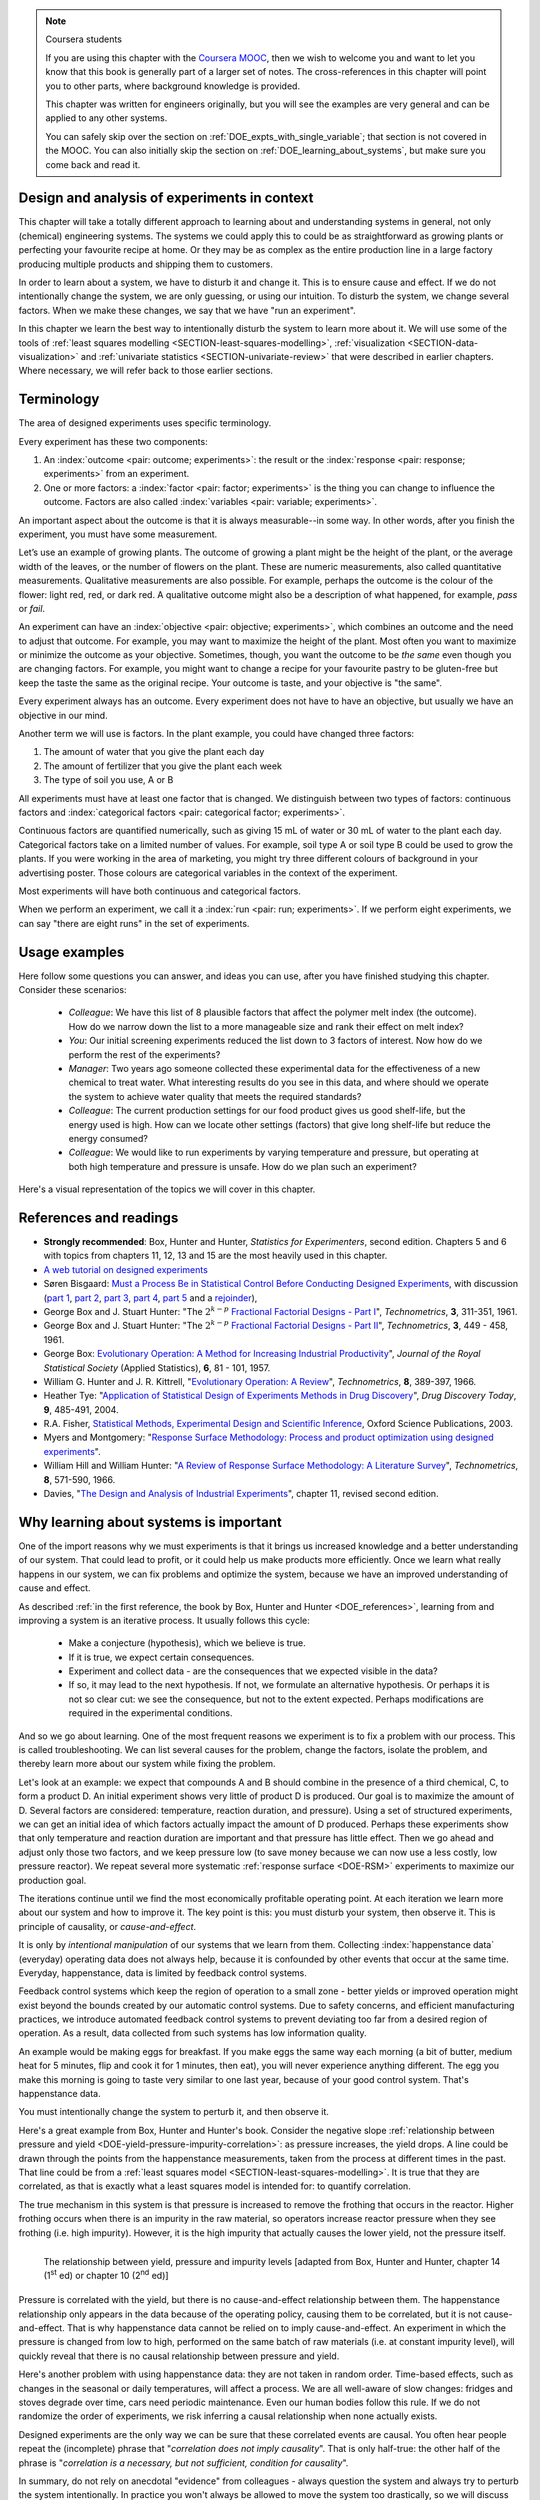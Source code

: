 .. TODO

	Website with DOE problems and R code: http://www.stat.ualberta.ca/~wiens/stat368/stat368.html
	DOE Textbook: http://users.stat.umn.edu/~gary/Book.html
	
	Mention that experiments don't have to be done in order. Can be done in parallel (e.g. growing plants).
	Give code on generating random order 

	=====
	~~~~~
	^^^^^
	-----
	
	RSM:
	 * pay attention to subsequent models. How do the slope coefficients changes from model to model? What are we learning about the system and how it changes in different operating regions
	
	* RSM: emphasize 25% range by giving an example: some students thought this was the half-range, so used 50% range actually.
	
	* RSM: emphasize that star points must be added to support a quadratic. Cannot just add quadratic terms to the model.
	
	
	From JMP, Bradley Jones, Linked-In, 11 February 2013 : 
	
	 I will repost my material on design evaluation below but first I would like to talk about the Design Diagnostics report in JMP. The report provides 4 scalar design summary measures. These all have to do with either the variance of predicted responses or the variance of parameter estimates. These scalars are the D Efficiency, G Efficiency, A Efficiency and Average Variance of Prediction. 

	I will explain what each of these are but first, I need to define some terms. Suppose I have 3 factors F1, F2 and F3. Suppose that I want to fit a model containing the main effects and two-factor interactions of these factors. The factor settings matrix, F, has rows that are the values of F1, F2 and F3 (in vector notation [F1 F2 F3]. Note that JMP always scales continuous factors to lie on the interval between -1 and 1. 

	When you expand the above row to model form you get a vector x that looks like this: 
	[1 F1 F2 F3 F1*F2 F1*F3 F2*F3]. The 1 is for the intercept of the model and the last three terms are the two factor interactions. 

	The model matrix, X, is composed of all the rows of the factor settings matrix expanded to model form. I call p the number of columns in X and n the number of rows in X. 

	D-Efficiency is defined as 100(det(X'X)^(1/p))/n 
	The D-Efficiency is one omnibus measure of how precise the estimates of the model coefficients are compared to the theoretically perfect design (which might not exist). 

	The prediction variance relative to the unknown value of the error variance for a given row, x, is x*inverse(X'X)*x' 

	Let maxV be the maximum variance of prediction inside the region of the factors. For the "perfect design" maxV would be p. The G-efficiency is defined as 
	100p/maxV. It is a measure of how bad the worst case prediction variance is. 

	Call the sum of the diagonal elements of inverse(X'X), sV. For the "perfect design" sV would be p/n 
	The A-efficiency is 100*n*sV/p. It is another omnibus measure of the precision of the parameter estimates. 

	The Average Variance of Prediction is the the prediction variance integrated over the region of the factors divided by the volume of the region. This is a more balanced measure of the prediction variance than G-Efficiency. 

	None of these "one number summaries" is adequate by itself. The other Design Evaluation tools in JMP provide much more information. 

	Next I will re-post my comments from the other thread about design evaluation.
	
	The question is how to use the Design Evaluation outputs in JMP to compare designs. 

	Variance and bias are two fundamental concepts in statistics. In the analysis of designed experiments you look at the estimates of the parameters and make predictions of the response at various factor settings. Whether these estimates and predictions are useful depends on the magnitude of the variance and bias. 

	The uncertainty (noise or variance) in parameter estimates or response predictions is transmitted from noise (random variation) in the measurements and noise in the system or process under investigation. Good designs transmit less noise to the parameters and response predictions than poor designs. The Prediction Variance Profile, Fraction of the Design Space Plot andPrediction Variance Surface show the effect of noise on the response predictions. The Power Analysis and Variance Inflation Factors (VIF) measure the effect of noise on the parameter estimates. Personally, I use the Fraction of Design Space Plot for comparing prediction variance of two designs. For comparing the variance of parameter estimates, I put the Variance Inflation Factors reports for the two designs side-by-side. You want the VIFs to be as close to 1 (perfect) as possible. But VIFs are not scale invariant, so I just compare alternatives rather than making rules on the absolute numbers. This is especially important in mixture design and designs with restrictions on the allowable settings of the factors. 

	The Alias Matrix and the Color Map On Correlations address bias. In DOE a common source pf bias is that the model you use to analyze the data is missing a term. For example in the orthogonal half fraction of the 2x2x2 design, the main effects are each biased by a different two-factor interaction if that interaction effect is not negligible. In JMP you can define a set of Alias Terms that while they are not in your model, you think they might turn out to be active. Each element in the Alias Matrix shows the fraction by which an active alias term will bias the given term in the model. For example, in the design I mention above, the entries in the Alias Matrix are all either 0, 1 or -1. That means that if the true main effect of a factor is 5 and the aliasing two-factor interaction's effect is 4, then the expected parameter estimate will be 5+4 = 9. So, you would think that the main effect was much bigger than it actually is. Obviously, you would like the entries of the Alias Matrix to be zero or as small as possible. The Color Map On Correlations is a cell plot where each cell shows the absolute value of the correlation between two design (or model term) columns. If you are using a white-to-black color scale, you want everything off the diagonal of this plot to be as nearly white as possible. 

	None of these outputs is a one number summary. Choosing between design alternatives represents making trade-offs between the number of runs you are willing to perform, the number of terms in the model you wish to estimate and the number of additional terms that you think might be active but are not willing to spend the extra runs to estimate. Usually increasing the number of runs will lower the variance and can also lower the bias. However, more runs generally cost more.
	
	
	---------------
	
	From NIST: Rotatability: A design is rotatable if the variance of the predicted response at any point x depends only on the distance of x from the design center point. A design with this property can be rotated around its center point without changing the prediction variance at x. Note: Rotatability is a desirable property for response surface designs (i.e. quadratic model designs). http://www.itl.nist.gov/div898/handbook/pri/section7/pri7.htm#Rotatability
	
	Comment on binary factors:
	
		*	can be add/don't add variables
		*	catalyst 1 vs 2
		*	add eggs before milk, or milk before eggs
		*	use the middle oven rack, lower over rack
		*	reactor 1 vs reactor 2
		*	operator 1 vs operator 2
	
	Add the newish Box RSM book to the reference list.
	
	Add reference to the RSM overview article: Myers et al., "Response Surface Methodology: A Retrospective and Literature Survey", Journal of Quality Technology, 36(1), 2004, 53-77.
	
	RSM: fit models, until there is evidence the model is not valid anymore. Evidence: predictions from model don't match what you actually get from the experiment (within experimental/measurements error: found from repeats).
	
	RSM: emphasize the expts should not be done so far outside range. typically use +/- 2 units, whereas +/- 3 units should be quite an extrapolation.
	     Show the extrapolation cartoon from xkcd.com
	RSM: emphasize that if 2fi are significant relative to main effects then you cannot climb steepest path of ascent by taking partial (linear) derivatives. Use a contour plot to show surface and estimate next point based on contour plot.
	RSM: as every new point becomes available: update the model (not necessarily the number of terms in the model), but refit the model parameters and
	     see how much they change by. This also gives you extra degrees of freedom.
	RSM: explain what the partial derivatives are doing: fitting a tangent plane to the nonlinear surface: if there are non-linearities then you cannot
	     use this tangent plane method anymore. Use contour plots from MATLAB or software to visualize the surface and place next point manually.
	RSM: emphasize that CCD can be implemented one axial point at a time and boot strap model. You may not have to complete all CCD axial points to get a reasonable model.
	
	RSM: what happens if you omit the interaction: e.g. y = 61.9 - 1.225 xA + 1.025 xB + 1.38 xA xB.
	     if you optimize A and B, ignoring the AB interaction?  Serious misinterpretation of direction?
	
	RSM: if you have a saddle (in a 2 or 3-factor system): good strategy is to augment the factorial with 2 more experiments to one side of the factorial (left, right, top, bottom, front, back, etc). Fit quadratic model in that direction and draw surface plot. Get a better idea of where to go next. See "Ashley Sebastian, Mondise Sithole, Udit Gupta" take-home exam, Q4.

	
	RSM: why it's better than just a random scatter of points: you learn about the shape of the response surface and the impact of the main factors on the surface. Once you've found an optimum you can be certain that it's the best in the neighbourhood where you are.
	RSM: may not have to always complete a fractional factorial to a full factorial if there is aliasing. E.g. A, B, C=AB. Let all terms be significant. Unsure if C and/or AB is important. So to remove confounding: let's say we see the coefficient for the aliased AB=C maximizes y when C is run at the + level. So run only the next 2 of the remaining 4 experiments: those 2 at the + level of C. Now you have 6 runs, so you can estimate A, B, C, AB and either AC or BC. The ABC cannot be estimated. E.g. Ryan McBride and Stuart Young's DOE RSM Q4 in 2011.
	RSM: systematic methodology: motivated by the fact that you will learn something about your system (important main effects, interactions) *and* optimize the process simultaneously. Whereas a process that is nonlinear and "optimized" by trial and error: leads to nothing learned and always a suboptimal operating point.
	
	
	Choice of range of factors:
		- not too wide so you straddle optimum and get erroneous interpretation of effect (you see negative or +ve slope, but really it is quadratic)
		- not too narrow so that you get no effect showing: you are within the range of the noise of y
		- slightly greater than common cause operation's variation: to see an effect
		- 15 to 25% of the full range of possible operation, taking constraints between factors into account
		- binary factors: if too different, it can invoke totally different operating mechanism from one factor to another, implying you are really study two different systems altogether, and a unified model from a single experiment not appropriate. However this will often show in a factorial as the binary factor having the strongest effect. Analyze the experiments of each binary setting separately.
		
	Must include:
		- Cannot rank factors C > B > AB > etc based on the absolute coefficient size... It's dependent on the levels chosen
		- e.g cannot say factor A has greater effect than factor B, unless factors cover the full range of typical/usual operation
		- i.e. ranking factors is dependent on the ranges chosen for those factors
		
	Disturbances and randomimization:
		- e.g. testing fitness improvement: during experiment you are getting naturally fitter
		- e.g. testing laptop battery performance. But use of battery over and over is going to gradually make it worse (e.g. car tests: wear and tear increase over duration of test). Slowly varying distrbances accounted for by randomization so they show up as noise. Worse thing to do is run the experiments in Yates order: that will confound this disturbance with the last, slowest-varying factor in table.
	
	On Yates (factorial) analysis: http://www.itl.nist.gov/div898/handbook/eda/section3/eda35i.htm
	
	DOE RSM with colour:
	
	
	>>> import numpy as N
	>>> import pylab as pl
	>>> def z_func(x,y):
	((return (1-x+x**3+y**5)*N.exp(-(x**2+y**2 ...
	...
	>>> x = N.arange(-3.0,3.0,0.025)
	>>> y = N.arange(-3.0,3.0,0.025)
	>>> X,Y = pl.meshgrid(x, y)
	>>> Z = z_func(X, Y)
	>>> im = pl.imshow(Z,interpolation='bilinear',/
	(cmap=pl.cm.Spectral ...
	>>> cset = pl.contour(Z,N.arange(-1.2,1.6,0.2),/
	(linewidths=2,cmap=pl.cm.hot ...
	>>> pl.clabel(cset,inline=True,fmt=’%1.1f’,/
	(fontsize=10 ...
	>>> pl.colorbar(im)
	>>> pl.axis(’off’)
	>>> pl.title(’$z=(1-x+xˆ3+yˆ5) eˆ-(xˆ2+yˆ2)$’	
	
	TODO: discuss use of an external data set for S_E
	
	ADD: If you keep the 2 factor interactions you must keep the main effects also. See Fox textbook for why.
	
		Email to Dr. Hrymak on 27 March 2011 about this topic
	
		This Minitab write-up should help the student: http://www.minitab.com/en-US/support/answers/answer.aspx?log=0&id=559&langType=1033

		That write-up, and text books on general linear models always suggest to keep the main effect in the model when estimating the interaction. They never explain why though. I've still not found a satisfactory explanation for myself.

		Take this example: y_actual = 10 + 2xA - 1xB + 12 xA xB and construct a full factorial at the usual -1 and +1 levels for xA and xB.

		A least squares model with 4 points and 4 parameters (b0, bA, bB, bAB) recovers that model exactly. A least squares model with only two columns in X (one for the intercept and one for the interaction) gets similar estimates for b0=10.5 and bAB=11.5, and has 2 degrees of freedom. We haven't lost anything, nor has the prediction ability of the model deteriorated by any amount. Let xA = +1 and xB = -1:
		* y_hat  = 10.5 + (11.5)(+1)(-1) = -1
		* y_actual = 10 + (2)(+1) - 1(-1) + (12)(+1)(-1) = +1

		Things change a bit when y_actual = 10 + 4xA - 2xB + 23 xA xB. When you estimate and use a model without main effects you can get good estimates of the model parameters (y = 10 + 23 xA xB), but poor estimates when you use the model on new data: let xA = +1 and xB = -1:
		* y_hat  = 10 + (23)(+1)(-1) = -13
		* y_actual = 10 + (4)(+1) - 2(-1) + (23)(+1)(-1) = -7

		So at what point is it worth including main effects or leaving them out while retaining their interactions? This is the only reason I can think of for retaining main effects and their interactions. We never really know the true model, and if we use the model without main effects at corner points that conflict with the interactions, we can get poor predictions. After all, that's why we are building these models: to optimize and improve the process later on.
	
	DOE is a way to bring an out of control process back into control. See the comment by Vining (top right, p152) in the  Bisgaard articles http://dx.doi.org/10.1080/08982110701826721
	
	Investigate the .. sectnum:: directive in ReST
	
..	DOE implementation

	* Cocktail algorithm to create D-optimal design: http://arxiv.org/abs/0911.0108 
		
.. FUTURE

	I've noticed with the questions students are asking that they haven't understood what blocking is for, and how to generate expt with it.
	Maybe include several examples in the text to justify why blocking is required and the thought process behind it.
	Blocking: 4 batches in a 8 run experiment: use the example of /Users/kevindunn/Statistics course/Administrative/2010-handin/DOE project/Howard and Booker - 4C3 mini project.doc
	DONE: Remove using a normal probability plot for significance of effects. I don't recall why I wanted to do this though: confusing interpretation, or perhaps q-q plots can misleading values?
	
	Add some notes about factors that are uncontrollable, but still interesting: e.g. outside air humidity;  add it to your :math:`\mathbf{X}` matrix and even though not orthogonal, can still be understood in the model.
	
	Look at the book (PDF format) of Brereton_-_Chemometrics_-_Data_analysis_for_the_laboratory_and_chemical_plant.pdf. It has a whole section on designs. Particularly the section on response surfaces and CCDs.
	
	Add that you cannot remove main effects if their interactions are used in the model. See Fox book on this point also.
	
	Remove the use of the q-q plot to assess significance: misleading. See how Minitab draws its line of significance. 
	Rather use standardized error (effect / SE), if there are degrees of freedom available.

	RSM: show how you decide when to switch to CCD designs.
	RSM: show how to handle binary factors
	RSM: show how to re-use points over and over (e.g. see Richard, Daniel, Jordan, take-home final)
	RSM: use center points for an extra DOF
	RSM: coded plots: make it clear that they need to unconvert back to real-world units when showing them
	RSM: use an example with a negative slope: to show that gamma is always positive (negative/negative)
	RSM: emphasize how do you know you have approaching or reaching an optimum: center effects, two-factor interactions (not always!); start to make smaller steps to avoid overshooting
	
.. Plots to draw

	Low priority:
	Show figure on page 494 of BHH(v1) here
	
	Illustration of normal distribution division into equal areas
	
	DONE: Scan in page 272 of BHH2, p 410 BHH1 to show in class, or draw part of it
	
	.. TODO FUTURE: RSM overview figure here with COST approach superimposed
	
	A RSM contour for 2 y-variables: cost and yield, all p 579 in the RSM overview paper of Hill and Hunter
		.. TODO: figure here showing RSM trade-offs: two contours superimposed
	Use lighter lighting on surface plots: add an arrow to show the direction of steepest ascent?
	
	
	Main effects plot ( p 5.16)
	Interaction effects plot (G p 5.17)
	Cube plot
	
	Constraints on a cube system
	
	TODO FUTURE:
	* Foldover: add 2 examples for each case
	* Projectivity: see the notes added in that section. 
	* Projectivity: use a better example than the 2^{6-2}_{IV} example: 3 factors remaining, vs 3 in is confusing.
	* RSM: if it is a 2-factor factorial and the 2fi is high, then use a plot of the surface to decide on the next point, rather than just a plan \gamma step.
	
	
.. Outline of third class

	* Full factorial experiments
	* Drop out terms that are not significant; extra DOF to estimate error
	* Known, but uncontrollable disturbance: blocking parameter: confound on the highest interaction possible

		-	2^3 example: we do least damage when confound with ABC interaction
	
	* Next step: reduce the number of experiments. Question: which runs do we drop up so we cause least damage to the experiment?

		- half fractions
	
			- introduce a new terminology to deal with them: generators and defining relationship
			- why? so we can determine aliasing (confounding pattern)
			- why? we can see what we are loosing by running these half fractions
		
			- running the other half fraction.
		
			Side-issue:
		
				* using generators to deal with blocking; B_1 = ABC for a 3-factor experiment:
				* find the other half fraction: B_1 = -ABC
			
		- fractionated experiments
	
			-	use generators and def.rel. system to determine aliasing
			-	why? decide which factors to assign to A, B, C, etc
			-	worked example: complete
			-	projectivity
	
		- Special case: saturated experiments (III)
	
	* RSM

		- surfaces are smooth (p438 BHH2)
		- models are approximations (p440 BHH2)
		- direction of ascent:
		
			- show a single curve: optimum by moving \gamma steps along x_1 (\gamma is our step size)
			- two variables: by example
			
		- as we approach optimum: we have to use higher order factorials to estimate 2nd order effects and curvature
		
		- models that take second order effects into account: 3^k, CCD
		
			- CCD: why and when: second order effects (b_AA, b_BB, b_CC terms)
			- add axial points (\pm \alpha, 0, 0), etc
			- use L/S to fit model
			
		- show algorithm
		
		- constraints? p 447 BHH2
		
	* EVOP
	
		- outline of it
		
	* Guidance
	
		- Umetrics book and Esbensen book: Start with screening design (resolution III) for a new system, or if you are unfamiliar with it
		- Foldover idea to sequentially investigate and expand your design
		- Half-fractions used when you don't have time to run full set of experiments (projectivity)
	
.. TODO:

	Chap 17 of Box, Hunter and Hunter once you've done the DOE notes. Add that info into the notes.
	Outline of tools
	Nomenclature side bar

.. Improvements in the future

	Introduce the terms: run, factor, levels, response, effect
	Start with one factor at two levels, and calculate the effect: showing that it is just the least squares line through 2 points
	Show how to estimate the Least squares model with just these two points in matrix form: 2 unknowns & 2 equations
	Show that X = [1 & x_1 \\ 1 & x_2], X^TX = [.....], and inv(X^TX) = [.....], and X^Ty = [....], show that b_0 = .... and b_1 = ....
	
	Then go to 2 factors and repeat it
	When it comes to blocking: use a 2^2 system (factors are A and B), with 2 blocks (block variable is -1 and +1), show that it is as if a new variables is added, C = AB
	Write out X-matrix corresponding to b-vector = [b_0, b_A, b_B, b_AB, b_C]. The last two columns are the same: loss of independence, cannot invert, so you have to group those columns
	New coefficient estimates is (b_AB + b_C) instead
	
	Then run an example where there is a bias added to the block: +g for block 1 and +h for block 2. See how main effects are OK, but the 2-factor interaction, AB, is confounded = AB + 2g - 2h
	
	
.. Outline

	Wold's 3 phases:
	1. Screening	
	2. Optimization
	3. Robustness

.. note:: Coursera students

	If you are using this chapter with the `Coursera MOOC <https://www.coursera.org/course/experiments>`_, then we wish to welcome you and want to let you know that this book is generally part of a larger set of notes. The cross-references in this chapter will point you to other parts, where background knowledge is provided.
	
	This chapter was written for engineers originally, but you will see the examples are very general and can be applied to any other systems.
	
	You can safely skip over the section on :ref:`DOE_expts_with_single_variable`; that section is not covered in the MOOC. You can also initially skip the section on :ref:`DOE_learning_about_systems`, but make sure you come back and read it.

.. AU: In this chapter, page references to section links are shown as "page 279". I have been using "p. 279" in previous chapters. To be consistent, please either change the format in previous chapters to "page", or change the ones in this chapter to "p.".

.. index::
   see: Design of experiments; experiments

Design and analysis of experiments in context
===============================================

This chapter will take a totally different approach to learning about and understanding systems in general, not only (chemical) engineering systems. The systems we could apply this to could be as straightforward as growing plants or perfecting your favourite recipe at home. Or they may be as complex as the entire production line in a large factory producing multiple products and shipping them to customers.


In order to learn about a system, we have to disturb it and change it. This is to ensure cause and effect. If we do not intentionally change the system, we are only guessing, or using our intuition. To disturb the system, we change several factors. When we make these changes, we say that we have "run an experiment". 

In this chapter we learn the best way to intentionally disturb the system to learn more about it. We will use some of the tools of :ref:`least squares modelling <SECTION-least-squares-modelling>`, :ref:`visualization <SECTION-data-visualization>` and :ref:`univariate statistics <SECTION-univariate-review>` that were described in earlier chapters. Where necessary, we will refer back to those earlier sections.

.. In the next section, on latent variables, we will take a look at learning more about our systems when the condition of independence between variables, required for designed experiments, is not met. But for now we can use least squares and simpler tools, as designed experiments are intentionally orthogonal (independent).

Terminology
===========

The area of designed experiments uses specific terminology.

Every experiment has these two components: 

.. AU: It would be nice to italicize the individual terminology words (outcome, factor, objective, etc.) to make them stand out. But italicizing doesn't seem to be compatible with :index:. Is there a way to make it work?

#.  An :index:`outcome <pair: outcome; experiments>`: the result or the :index:`response <pair: response; experiments>` from an experiment.
#.  One or more factors: a :index:`factor <pair: factor; experiments>` is the thing you can change to influence the outcome. Factors are also called :index:`variables <pair: variable; experiments>`.

An important aspect about the outcome is that it is always measurable--in some way. In other words, after you finish the experiment, you must have some measurement. 

Let’s use an example of growing plants. The outcome of growing a plant might be the height of the plant, or the average width of the leaves, or the number of flowers on the plant. These are numeric measurements, also called quantitative measurements. Qualitative measurements are also possible. For example, perhaps the outcome is the colour of the flower: light red, red, or dark red. A qualitative outcome might also be a description of what happened, for example, *pass* or *fail*.

An experiment can have an :index:`objective <pair: objective; experiments>`, which combines an outcome and the need to adjust that outcome. For example, you may want to maximize the height of the plant. Most often you want to maximize or minimize the outcome as your objective. Sometimes, though, you want the outcome to be *the same* even though you are changing factors. For example, you might want to change a recipe for your favourite pastry to be gluten-free but keep the taste the same as the original recipe. Your outcome is taste, and your objective is "the same".

Every experiment always has an outcome. Every experiment does not have to have an objective, but usually we have an objective in our mind.

Another term we will use is factors. In the plant example, you could have changed three factors:

#.	The amount of water that you give the plant each day
#.	The amount of fertilizer that you give the plant each week
#.	The type of soil you use, A or B

All experiments must have at least one factor that is changed. We distinguish between two types of factors: continuous factors and :index:`categorical factors <pair: categorical factor; experiments>`.

Continuous factors are quantified numerically, such as giving 15 mL of water or 30 mL of water to the plant each day. Categorical factors take on a limited number of values. For example, soil type A or soil type B could be used to grow the plants. If you were working in the area of marketing, you might try three different colours of background in your advertising poster. Those colours are categorical variables in the context of the experiment.

Most experiments will have both continuous and categorical factors.

When we perform an experiment, we call it a :index:`run <pair: run; experiments>`. If we perform eight experiments, we can say "there are eight runs" in the set of experiments.



Usage examples
==============

.. index::
	pair: usage examples; experiments

Here follow some questions you can answer, and ideas you can use, after you have finished studying this chapter. Consider these scenarios:

	- *Colleague*: We have this list of 8 plausible factors that affect the polymer melt index (the outcome). How do we narrow down the list to a more manageable size and rank their effect on melt index?
 	- *You*: Our initial screening experiments reduced the list down to 3 factors of interest. Now how do we perform the rest of the experiments?
 	- *Manager*: Two years ago someone collected these experimental data for the effectiveness of a new chemical to treat water. What interesting results do you see in this data, and where should we operate the system to achieve water quality that meets the required standards?
	- *Colleague*: The current production settings for our food product gives us good shelf-life, but the energy used is high. How can we locate other settings (factors) that give long shelf-life but reduce the energy consumed?
	- *Colleague*: We would like to run experiments by varying temperature and pressure, but operating at both high temperature and pressure is unsafe. How do we plan such an experiment?

.. TODO: add more questions/answers here

Here's a visual representation of the topics we will cover in this chapter.

.. figure:: ../figures/mindmaps/DOE-section-mapping.png
	:width: 750px 
	:align: center
	:scale: 90
	
.. _DOE_references:

References and readings
========================

.. index::
	pair: references and readings; experiments

-	**Strongly recommended**: Box, Hunter and Hunter, *Statistics for Experimenters*, second edition. Chapters 5 and 6 with topics from chapters 11, 12, 13 and 15 are the most heavily used in this chapter.
-	`A web tutorial on designed experiments <http://www.chemometrics.se/index.php?option=com_content&task=view&id=18&Itemid=27>`_
-	Søren Bisgaard: `Must a Process Be in Statistical Control Before Conducting Designed Experiments <http://dx.doi.org/10.1080/08982110701826721>`_, with discussion (`part 1 <http://dx.doi.org/10.1080/08982110701866198>`_, `part 2 <http://dx.doi.org/10.1080/08982110801894892>`_, `part 3 <http://dx.doi.org/10.1080/08982110801890148>`_, `part 4 <http://dx.doi.org/10.1080/08982110801924509>`_, `part 5 <http://dx.doi.org/10.1080/08982110801894900>`_ and a `rejoinder <http://dx.doi.org/10.1080/08982110801973118>`_), 
-	George Box and J. Stuart Hunter: "The :math:`2^{k-p}` `Fractional Factorial Designs - Part I <http://www.jstor.org/pss/1266725>`_", *Technometrics*, **3**, 311-351, 1961.
-	George Box and J. Stuart Hunter: "The :math:`2^{k-p}` `Fractional Factorial Designs - Part II <http://www.jstor.org/pss/1266553>`_", *Technometrics*, **3**, 449 - 458, 1961.
-	George Box: `Evolutionary Operation: A Method for Increasing Industrial Productivity <http://www.jstor.org/pss/2985505>`_", *Journal of the Royal Statistical Society* (Applied Statistics), **6**, 81 - 101, 1957.
-	William G. Hunter and J. R. Kittrell, "`Evolutionary Operation: A Review <http://www.jstor.org/pss/1266686>`_", *Technometrics*, **8**, 389-397, 1966.
-	Heather Tye: "`Application of Statistical Design of Experiments Methods in Drug Discovery <http://dx.doi.org/10.1016/S1359-6446(04)03086-7>`_", *Drug Discovery Today*, **9**, 485-491, 2004.
- R.A. Fisher, `Statistical Methods, Experimental Design and Scientific Inference <http://www.amazon.com/Statistical-Methods-Experimental-Scientific-Inference/dp/0198522290>`_, Oxford Science Publications, 2003.
-	Myers and Montgomery: "`Response Surface Methodology: Process and product optimization using designed experiments <http://www.amazon.com/Response-Surface-Methodology-Optimization-Experiments/dp/0470174463>`_".
-	William Hill and William Hunter: "`A Review of Response Surface Methodology: A Literature Survey <http://www.jstor.org/pss/1266632>`_", *Technometrics*, **8**, 571-590, 1966. 
-	Davies, "`The Design and Analysis of Industrial Experiments <http://www.amazon.com/The-design-analysis-industrial-experiments/dp/B0007J7BME>`_", chapter 11, revised second edition.

..	Živorad Lazić, "Design of Experiments in Chemical Engineering: A Practical Guide", Wiley-VCH, 2004.

.. OTHER REFERENCES

	The web-based preprint book you have open in your browser tabs.

.. _DOE_learning_about_systems:

Why learning about systems is important
===========================================

One of the import reasons why we must experiments is that it brings us increased knowledge and a better understanding of our system. That could lead to profit, or it could help us make products more efficiently. Once we learn what really happens in our system, we can fix problems and optimize the system, because we have an improved understanding of cause and effect.

As described :ref:`in the first reference, the book by Box, Hunter and Hunter <DOE_references>`, learning from and improving a system is an iterative process. It usually follows this cycle:

	*	Make a conjecture (hypothesis), which we believe is true.
	*	If it is true, we expect certain consequences. 
	*	Experiment and collect data - are the consequences that we expected visible in the data?
	*	If so, it may lead to the next hypothesis. If not, we formulate an alternative hypothesis. Or perhaps it is not so clear cut: we see the consequence, but not to the extent expected. Perhaps modifications are required in the experimental conditions.

And so we go about learning. One of the most frequent reasons we experiment is to fix a problem with our process. This is called troubleshooting. We can list several causes for the problem, change the factors, isolate the problem, and thereby learn more about our system while fixing the problem. 

Let's look at an example: we expect that compounds A and B should combine in the presence of a third chemical, C, to form a product D. An initial experiment shows very little of product D is produced. Our goal is to maximize the amount of D. Several factors are considered: temperature, reaction duration, and pressure). Using a set of structured experiments, we can get an initial idea of which factors actually impact the amount of D produced. Perhaps these experiments show that only temperature and reaction duration are important and that pressure has little effect. Then we go ahead and adjust only those two factors, and we keep pressure low (to save money because we can now use a less costly, low pressure reactor). We repeat several more systematic :ref:`response surface <DOE-RSM>` experiments to maximize our production goal.

The iterations continue until we find the most economically profitable operating point. At each iteration we learn more about our system and how to improve it. The key point is this: you must disturb your system, then observe it. This is principle of causality, or *cause-and-effect*.

It is only by *intentional manipulation* of our systems that we learn from them. Collecting :index:`happenstance data` (everyday) operating data does not always help, because it is confounded by other events that occur at the same time. Everyday, happenstance, data is limited by feedback control systems.

Feedback control systems which keep the region of operation to a small zone - better yields or improved operation might exist beyond the bounds created by our automatic control systems. Due to safety concerns, and efficient manufacturing practices, we introduce automated feedback control systems to prevent deviating too far from a desired region of operation. As a result, data collected from such systems has low information quality.
	
An example would be making eggs for breakfast. If you make eggs the same way each morning (a bit of butter, medium heat for 5 minutes, flip and cook it for 1 minutes, then eat), you will never experience anything different. The egg you make this morning is going to taste very similar to one last year, because of your good control system. That's happenstance data.
		
You must intentionally change the system to perturb it, and then observe it.

Here's a great example from Box, Hunter and Hunter's book. Consider the negative slope :ref:`relationship between pressure and yield <DOE-yield-pressure-impurity-correlation>`: as pressure increases, the yield drops. A line could be drawn through the points from the happenstance measurements, taken from the process at different times in the past. That line could be from a :ref:`least squares model <SECTION-least-squares-modelling>`. It is true that they are correlated, as that is exactly what a least squares model is intended for: to quantify correlation. 

The true mechanism in this system is that pressure is increased to remove the frothing that occurs in the reactor. Higher frothing occurs when there is an impurity in the raw material, so operators increase reactor pressure when they see frothing (i.e. high impurity). However, it is the high impurity that actually causes the lower yield, not the pressure itself. 

.. _DOE-yield-pressure-impurity-correlation:

.. figure:: ../figures/doe/yield-pressure-impurity-correlation.png
	:alt:	../figures/doe/yield-pressure-impurity-correlation.svg
	:scale: 50
	:width: 750px
	:align: left
	
	The relationship between yield, pressure and impurity levels [adapted from Box, Hunter and Hunter, chapter 14 (1\ :sup:`st` ed) or chapter 10 (2\ :sup:`nd` ed)]

Pressure is correlated with the yield, but there is no cause-and-effect relationship between them. The happenstance relationship only appears in the data because of the operating policy, causing them to be correlated, but it is not cause-and-effect. That is why happenstance data cannot be relied on to imply cause-and-effect. An experiment in which the pressure is changed from low to high, performed on the same batch of raw materials (i.e. at constant impurity level), will quickly reveal that there is no causal relationship between pressure and yield.

Here's another problem with using happenstance data: they are not taken in random order. Time-based effects, such as changes in the seasonal or daily temperatures,  will affect a process. We are all well-aware of slow changes: fridges and stoves degrade over time, cars need periodic maintenance. Even our human bodies follow this rule. If we do not randomize the order of experiments, we risk inferring a causal relationship when none actually exists.

.. Other factors are always affecting the system. The operator mistakenly adjusts the temperature set point to 480K instead of 470K. The conversion value at the end of the shift is 3% higher. This "experiment" of sorts enters the collection of anecdotes that operators and engineers like to tell each other, and soon it becomes "accepted" that temperature can be used to improve conversion. However, it might have been a lower impurity in the raw materials, the new pump that was installed the previous day, improved controller tuning by another team of engineers, or any other event(s).
	
Designed experiments are the only way we can be sure that these correlated events are causal. You often hear people repeat the (incomplete) phrase that "*correlation does not imply causality*". That is only half-true: the other half of the phrase is "*correlation is a necessary, but not sufficient, condition for causality*". 

In summary, do not rely on anecdotal "evidence" from colleagues - always question the system and always try to perturb the system intentionally. In practice you won't always be allowed to move the system too drastically, so we will discuss :ref:`section on response surface methods <DOE-RSM>` and :ref:`evolutionary operation <DOE-EVOP>` at the end of this chapter which can be implemented on-line in production processes.

We will show that experiments are the most efficient way to extract information about a system: i.e. the most information in the fewest number of changes. So it is always worthwhile to experiment.

.. _DOE_expts_with_single_variable:

Experiments with a single variable at two levels
======================================================

This is the simplest type of experiment. It involves an outcome variable, :math:`y`, and one input variable, :math:`x`. The :math:`x` variable could be continuous (e.g. temperature), or discrete (e.g. a yes/no, on/off, A/B) type variable. Some examples:

	*	Has the reaction yield increased when using catalyst A or B?
	
	*	Does the concrete's strength improve when adding a particular binder or not?
	
	*	Does the plastic's stretchability improve when extruded at various temperatures (a low or high temperature)?
	
So we can perform several runs (experiments) at level A, and some runs at level B. These runs are randomized (do not perform all the A runs, then the B runs). We strive to hold all other disturbance variables constant so we pick up only the A to B effect. Disturbances are any variables that might affect :math:`y`, but for whatever reason, we don't wish to quantify. If we cannot control the disturbance, then at least we can using :ref:`blocking <DOE_blocking_section>` and  :ref:`pairing <univariate_paired_tests>` (pairing is the name used when there is one factor in our experiment; blocking is the term used when we have more than one factor).

Recap of group-to-group differences 
~~~~~~~~~~~~~~~~~~~~~~~~~~~~~~~~~~~~~~~

We have already seen in the :ref:`univariate statistics section <univariate-group-to-group-differences-no-reference-set>` how to analyze this sort of data. We first calculate a pooled variance, then a :math:`z`-value, and finally a confidence interval based on this :math:`z`. Please refer back to that section to review the important assumptions we have to make to arrive at this equation.

.. math::
	s_P^2 &= \frac{(n_A -1) s_A^2 + (n_B-1)s_B^2}{n_A - 1 + n_B - 1}\\
	z &= \frac{(\overline{x}_B - \overline{x}_A) - (\mu_B - \mu_A)}{\sqrt{s_P^2 \left(\frac{1}{n_A} + \frac{1}{n_B}\right)}} \\

	\begin{array}{rcccl}  
		-c_t &\leq& \mu_B - \mu_A &\leq & c_t\\
		(\overline{x}_B - \overline{x}_A) - c_t \times \sqrt{s_P^2 \left(\frac{1}{n_A} + \frac{1}{n_B}\right)} &\leq& \mu_B - \mu_A &\leq & (\overline{x}_B - \overline{x}_A) + c_t  \times \sqrt{s_P^2 \left(\frac{1}{n_A} + \frac{1}{n_B}\right)}
	\end{array}

We consider the effect of changing from condition A to condition B to be a *statistically* significant effect when this confidence interval does not span zero. However, the width of this interval and how symmetrically it spans zeros can cause us to come to a different, *practical* conclusion. In other words, we override the narrow statistical conclusion based on the richer information we can infer from the confidence interval's width and the process's variance.

Using linear least squares models
~~~~~~~~~~~~~~~~~~~~~~~~~~~~~~~~~~~~~~~

There's another interesting way that you can analyze data from an A vs B set of tests and get the identical result. Use a least squares model of the form:

.. math::

	y_i = b_0 + g d_i
	
where :math:`d_i` is an indicator variable. For example :math:`d_i = 0` when using condition A, and :math:`d_i=1` for condition B, and :math:`y_i` is the response variable. Build this linear model and then examine the *confidence interval* for the coefficient :math:`g`. Here's a small R function that takes the :math:`y` values from experiments under condition A, and the values under condition B and calculates the least squares model.

.. code-block:: s

	lm_difference <- function(groupA, groupB)
	{    
	    # Build a linear model with groupA = 0, and groupB = 1

	    y.A <- groupA[!is.na(groupA)]
	    y.B <- groupB[!is.na(groupB)]
	    x.A <- numeric(length(y.A))
	    x.B <- numeric(length(y.B)) + 1
	    y <- c(y.A, y.B)
	    x <- c(x.A, x.B)
	    x <- factor(x, levels=c("0", "1"), labels=c("A", "B"))

	    model <- lm(y ~ x)
	    return(list(summary(model), confint(model)))
	}
	
	brittle <- read.csv('http://datasets.connectmv.com/file/brittleness-index.csv')

	# We developed the "group_difference" function in the Univariate section
	group_difference(brittle$TK104, brittle$TK107)  
	lm_difference(brittle$TK104, brittle$TK107)
	
Use this function in the same way you did in :ref:`the carbon dioxide exercise in the univariate section <univariate-CO2-question>`. For example, you will find that comparing TK104 and TK107 that :math:`z = 1.4056`, and the confidence interval is: :math:`-21.4 \leq \mu_{107} - \mu_{104}\leq 119`. Similarly when coding :math:`d_i = 0` for reactor TK104 and :math:`d_i = 1` for reactor TK107, we get the least squares confidence interval for parameter :math:`g`: :math:`-21.4 \leq g \leq 119`. This is a little surprising, because the first method creates a pooled variance, calculates a :math:`z`-value and then a confidence interval. The least squares method builds a linear model, then calculates the confidence interval using the model's standard error.

Both methods give identical results, but found by very different routes.

.. _DOE-randomization:

The importance of randomization
~~~~~~~~~~~~~~~~~~~~~~~~~~~~~~~~~~~~~~~

We :ref:`emphasized in a previous section <univariate-group-to-group-differences-no-reference-set>` that experiments must be performed in random order to avoid any unmeasured, and uncontrolled disturbances from impacting the system.

The concept of randomization was elegantly described in an example by Fisher in Chapter 2 of his book, :ref:`The Design of Experiments <DOE_references>`, referenced above. A lady claims that she can taste the difference between a cup of tea where the milk has been added after the tea, or the tea added after the milk. By setting up :math:`N` cups of tea which either contain the milk first (M) or the tea first (T), the lady is asked to taste these :math:`N` cups and make her assessment. Fisher shows that if the experiments are performed in random order, the actual set of decisions made by the lady are just one of many possible outcomes. He calculates all possibilities (we show how below), and then he calculates the probability of the lady's actual set of decisions being due to chance alone. If the lady has test score values better than by random chance, then there is a reasonable claim the lady is reliable.

Let's take a look at a more engineering oriented example. We :ref:`previously considered <univariate-CO2-question>` the brittleness of a material made in either TK104 or in TK107. The same raw materials were charged to each reactor. So in effect, we are testing the difference due to using reactor TK104 or reactor TK107. Let's call them case A (TK104) and case B (TK107) so the notation is more general. We collected 20 brittleness values from TK104, and 23 values from TK107. We will only use the first 8 values from TK104 and the first 9 values from TK107 (you will see why soon):

.. tabularcolumns:: |l|lllllllll|

==========   === === === === === === === === === 
**Case A**   254 440 501 368 697 476 188 525
----------   --- --- --- --- --- --- --- --- --- 
**Case B**   338 470 558 426 733 539 240 628 517 
==========   === === === === === === === === === 

Fisher's insight was to create one long vector of these outcomes (length of vector = :math:`n_A + n_B`) and randomly assign "A" to :math:`n_A` of the values and "B" to :math:`n_B` of the values. One can show that there are :math:`\dfrac{(n_A + n_B)!}{n_A! n_B!}` possible combinations. For example, if :math:`n_A=8` and :math:`n_B = 9`, then the number of unique ways to split these 17 experiments into 2 groups of 8 (A) and 9 (B) is 24310 ways. E.g. one way is: BABB ABBA ABAB BAAB, so assign the experimental values accordingly [B=254, A=440, B=501, B=368, A=697, etc]. 

Only one of the 24310 sequences will correspond to the actual data printed in the above table, while all the other realizations are possible, they are fictitious. We do this, because the null hypothesis is that there is no difference between A and B. Values in the table could have come from either system.

So for each of the 24310 realizations we calculate the difference of the averages between A and B, :math:`\overline{y}_A - \overline{y}_B`, and plot a histogram of these differences. This is :ref:`shown below <DOE-fig-randomization-one-factor>`, together with a vertical line showing the actual realization in the table. There are 4956 permutations that had a greater difference than the one actually realized, i.e. 79.6% of the other combinations had a smaller value. 

Had we used a formal test of differences where we pool the variances, we will find a :math:`z`-value of 0.8435, and the probability of obtaining that value, using the :math:`t`-distribution with :math:`n_A + n_B - 2` degrees of freedom is 79.3%. See how close they agree?  

.. Future improvement: superimpose the t-distribution on top of the histogram (scaled). E.g. see BHH(v1) page 97

.. _DOE-fig-randomization-one-factor:

.. figure:: ../figures/doe/single-experiment-randomization.png
	:align: center
	:width: 750px
	:scale: 90
	
	The differences in the averages of A and B for the 24310 realizations. The vertical line represents the difference in the average for the one particular set of numbers we measured in the experiment.

Recall that independence is required to calculate the :math:`z`-value for the average difference and compare it against the :math:`t`-distribution. By randomizing our experiments, we are able to guarantee that the results we obtain from using :math:`t`-distributions are appropriate. Without randomization, these :math:`z`-values and confidence intervals may be misleading.

The reason we prefer using the :math:`t`-distribution approach over randomization is that formulating all random combinations and then calculating all the average differences as shown here is intractable. Even on my relatively snappy computer it would take 3.4 years to calculate all possible combinations for the complete data set: 20 values from group A and 23 values from group B. [It took 122 seconds to calculate a million of them, so the full set of 960,566,918,220 combinations would take more than 3 years].

.. _DOE-COST-approach:

Changing one variable at a single time (COST)
==============================================

How do we go about running our experiments when there is more than one variable present that affects our outcome, :math:`y`?  In this section we describe **how not to do it**.

You will certainly have seen the recommendation that we must **c**\ hange **o**\ ne **s**\ ingle variable at a **t**\ ime (COST):

	*	Something goes wrong with a recipe: e.g the pancakes are not as fluffy as normal, or the muffins don't rise as much as they should. You are convinced it is the new brand of all-purpose flour you recently bought. You change only the flour the next time you make pancakes to check your hypothesis.
	
	*	University labs are notorious for asking you to change one variable at a time. The reason is that these labs intend for you to learn what the effect of a single variable is on some other variable (e.g. change temperature in a distillation column to improve product purity). The labs teach you that this is good scientific procedure, which is fine if your goal is to only initially learn about a system, especially a new system that has never been explored.
	
		However, when you want to *optimize and improve* a process, then a different style of experiments where multiple factors are changed simultaneously is required.
		
We have known since the mid 1930's (almost 85 years), due to the work by :ref:`R. A. Fisher, <DOE_references>`, that changing **o**\ ne **f**\ actor **a**\ t a **t**\ ime (OFAT) is not an efficient way for experimentation. Note that OFAT is alternative name for COST.

Consider a bioreactor where we are producing a particular enzyme. The yield, our outcome variable, is known to be affected by these 6 variables: dissolved oxygen level, agitation rate, reaction duration, feed substrate concentration, substrate type, and reactor temperature. For illustration purposes let's assume that temperature and feed substrate concentration are chosen, as they have the greatest effect on yield. The goal would be to maximize the yield.

The base operating point is 346K with a feed substrate concentration of 1.5 g/L, marked with a circle :ref:`in the figure <DOE-fig-COST>`. At these conditions we report a yield from the reactor of approximately 63%.

.. _DOE-fig-COST:
.. figure:: ../figures/doe/COST-contours.png
	:align: center
	:width: 700px
	:scale: 80	
	
	A demonstration of the COST (OFAT) approach.
	
.. FUTURE: use a curved surface like figure (c) on page 445 of BHH2

At this point we start to investigate the effect of temperature. We decide to move up by 10 degrees to 356K, marked as point 1. After running the experiment we record a lower yield value than our starting point. So we go in the other direction and try temperatures at 338K, 330K and 322K. We are happy that the yields are increasing, but experiment 4 shows a slightly lower yield. So we figure that we've reached a plateau in terms of the temperature variable. Our manager is pretty satisfied because we've boosted yield from 63% to around 67%. These 4 runs have cost us around $10,000 in equipment time and manpower costs so far.

So we get approval now to run 4 more experiments, and we decide to change the substrate feed concentration. But we're going to do this at the best temperature found so far, 330K, at run 3. Our intuition tells us that higher feed concentrations should boost yield, so we try 1.75 g/L. Surprisingly, that experiment lowers the yield. There's likely something we don't understand about the reaction mechanism. Anyhow, we try the other direction, down to 1.25 g/L, and we see a yield increase. We decide to keep going, down to 1.0 g/L, and finally to 0.75 g/L. We see very little change between these last two runs and we believe we have reached another plateau. Also our budget of 8 experimental runs is exhausted.

So our final operating point chosen is marked on the plot with a hexagon, at 330K and 0.75 g/L. We're proud of ourselves because we have boosted our yield from 63% to 67%, and then from 67% to 69.5%. We have also learned something interesting about our process: the temperature appears to be negatively correlated with yield, and the substrate concentration is negatively correlated with yield. An unexpected observation!

The problem with this approach is that it leaves undiscovered value behind. Changing one variable at a single time leads you into thinking you've reached the optimum, when all you've done in fact is trap yourself at a sub-optimal solution.

Furthermore, notice that we would have got a completely different outcome had we decided to first change substrate concentration, :math:`S` and then change temperature, :math:`T`. We would have likely landed closer to the optimum. This is very unsatisfactory: we cannot use methods to optimize our processes that depend on the order of experiments!

Notice that we have not yet considered even the effect of the other 4 variables of dissolved oxygen level, agitation rate, reaction duration, and substrate type. We have sub-optimally optimized the system in 2 dimensions, but there are in fact 6 dimensions. While the OFAT (or COST) approach can get you close to the optimum in two variables, you have little to no hope of using this approach successfully with multiple factors.

Designed experiments, on the other hand, provide an efficient mechanism to learn about a system, often in fewer runs than the COST approach, and avoid misleading conclusions that might be drawn from the COST approach. Designed experiments are always run in random order -- as we will presently see -- and we will get the same result, no matter the order.

.. _DOE-two-level-factorials:

Factorial designs: using two levels for two or more factors
==============================================================

In this section we learn how, and why, we should change more than one variable at a time. We will use factorial designs because:
	
	-	we can visually interpret these designs, and see where to run future experiments
	
	-	these designs require relatively few experiments 
	
	-	they are often a building block for more complex designs

Most often we have two or more factors that affect our response variable, :math:`y`. In this section we consider the case when these factors are at two levels. Some examples: operate at low and high pH, long operating times or short times, use catalyst A or B, use mixing system A or B. The general guidance is to choose the low and high values at the edges of normal operation. It is **not** wise to use the minimum and maximum values that each factor could possibly have: as they will likely be too extreme. We will see an example of this in the section on :ref:`saturated designs <DOE-saturated-screening-designs>`.

	
Let's take a look at the mechanics of factorial designs by using our previous example where the conversion, :math:`y`, is affected by two factors: temperature, :math:`T`, and substrate concentration, :math:`S`. 

The range over which they will be varied is given in the table. This range was identified by the process operators as being sufficient to actually show a difference in the conversion, but not so large as to move the system to a totally different operating regime (that's because we will fit a linear model to the data).

	.. tabularcolumns:: |l|c|c|

	+----------------------------+-----------------+-----------------+
	|  Factor                    |  Low level, |-| | High level, |+| |
	+============================+=================+=================+
	| Temperature, :math:`T`     |  338 K          | 354 K           |
	+----------------------------+-----------------+-----------------+
	| Substrate level, :math:`S` |  1.25 g/L       | 1.75 g/L        |
	+----------------------------+-----------------+-----------------+

#.	Write down the factors that will be varied: :math:`T`, and :math:`S`.

#.	Write down the coded runs in standard order, also called :index:`Yates order`, which alternates the sign of the first variable the fastest and the last variable the slowest. By convention we start all runs at their low levels and finish off with all factors at their high levels. There will be :math:`2^k` runs, where :math:`k` is the number of variables in the design, and the :math:`2` refers to the number of levels for each factor. In this case :math:`2^2 = 4` experiments (runs). **We perform the actual experiments in random order though**, but always write the table in this standard order.

	.. tabularcolumns:: |c|c|c|c|

	+-----------+---------------+-----------------+
	| Experiment| :math:`T` [K] | :math:`S` [g/L] |
	+===========+===============+=================+
	| 1         | |-|           | |-|             |
	+-----------+---------------+-----------------+
	| 2         | |+|           | |-|             |
	+-----------+---------------+-----------------+
	| 3         | |-|           | |+|             |
	+-----------+---------------+-----------------+
	| 4         | |+|           | |+|             |
	+-----------+---------------+-----------------+


#.	Add an additional column to the table for the response variable. The response variable is a quantitative value, :math:`y` = conversion in this case, measured as a percentage. 

	.. tabularcolumns:: |c|c|c|c||c|
	
	+-----------+-------+---------------+-----------------+--------------+
	| Experiment|Order  | :math:`T` [K] | :math:`S` [g/L] | :math:`y` [%]|
	+===========+=======+===============+=================+==============+
	| 1         | 3     | |-|           | |-|             |  69          |
	+-----------+-------+---------------+-----------------+--------------+
	| 2         | 2     | |+|           | |-|             |  60          |
	+-----------+-------+---------------+-----------------+--------------+
	| 3         | 4     | |-|           | |+|             |  64          |
	+-----------+-------+---------------+-----------------+--------------+
	| 4         | 1     | |+|           | |+|             |  53          |
	+-----------+-------+---------------+-----------------+--------------+
	
	Experiments were performed in random order; in this case we happened to run experiment 4 first, and experiment 3 last.

#.	For simple systems you can visualize the design and results :ref:`as shown here <DOE-fig-Cube-plot>`. This is known as a :index:`cube plot`.

	.. _DOE-fig-Cube-plot:
	.. figure:: ../figures/doe/factorial-two-levels-two-variables-no-analysis.png
		:align: left
		:width: 750px
		:scale: 50
		
		A cube plot, showing the experimental results.
		
.. _DOE-two-level-factorials-main-effects:
		
Analysis of a factorial design: main effects
~~~~~~~~~~~~~~~~~~~~~~~~~~~~~~~~~~~~~~~~~~~~~~~

The first step is to calculate the :index:`main effect` of each variable. The effects are considered, by convention, to be the difference from the high level to the low level. So the interpretation of a main effect is by how much the outcome, :math:`y`, is adjusted when changing the variable.

Consider the two runs where :math:`S` is at the |-| level for both experiments 1 and 2. The only change between these two runs is the **temperature**, so the temperature effect is :math:`\Delta T_{S-} = 60-69 = -9\%\,\,\text{per}\,\,(354-338)\text{K}`, i.e. :math:`-9\%` change in the conversion outcome per :math:`+16\text{K}` change in the temperature. 

Runs 3 and 4 both have :math:`S` at the |+| level. Again, the only change is in the **temperature**: :math:`\Delta T_{S+} = 53-64 = -11\%` per :math:`+16\text{K}`. So we now have two temperature effects, and the average of them is a :math:`-10\%` change in conversion per :math:`+16\text{K}` change in temperature.

We can perform a similar calculation for the main effect of substrate concentration, :math:`S`, by comparing experiments 1 and 3. :math:`\Delta S_{T-} = 64-69 = -5\%\,\,\text{per}\,\,0.5\,\text{g/L}`, while experiments 2 and 4 give :math:`\Delta S_{T+} = 53-60 = -7\%` per :math:`0.5\,\text{g/L}`. So the average main effect for :math:`S` is a :math:`-6\%` change in conversion for every :math:`0.5\,\text{g/L}` change in substrate concentration. A :ref:`graphical method is developed <DOE-fig-Calculate-main-effects>` which you should use when calculating main effects from a cube plot.


.. _DOE-fig-Calculate-main-effects:
.. figure:: ../figures/doe/factorial-two-levels-two-variables-with-analysis.png
	:align: left
	:width: 750px
	:scale: 60
	
	A cube plot, showing the hand-calculations for the main effects.

This visual summary is a very effective method of seeing how the system responds to the two variables. We can see the gradients in the system and the likely region where we can perform the next experiments to improve the bioreactor's conversion.

The following surface plot illustrates the true, but unknown surface, from which our measurements are taken: notice the slight curvature on the edges of each face. The main effects estimated above are a linear approximation of the conversion over the region spanned by the factorial.

	.. image:: ../figures/doe/factorial-two-level-surface-example-cropped.png
		:align: left
		:width: 750px
		:scale: 50

There is an :ref:`alternative way to visualize these main effects <DOE-fig-Interaction-plot-example>`. Use this method when you don't have computer software to draw the surfaces. (We saw this earlier in the :ref:`visualization section <SECTION-data-visualization>`). It is called an :index:`interaction plot`, which we discuss more in the next section.

	.. _DOE-fig-Interaction-plot-example:
	.. figure:: ../figures/doe/factorial-two-level-line-plot.png
		:align: left
		:width: 750px
		:scale: 80
		
		An interaction plot for the example where there is little interaction.
		
.. _DOE-two-level-factorials-interaction-effects:	

Analysis of a factorial design: interaction effects
~~~~~~~~~~~~~~~~~~~~~~~~~~~~~~~~~~~~~~~~~~~~~~~~~~~~~

We expect in many real systems that the main effect of temperature, :math:`T`, for example, is different at other levels of substrate concentration, :math:`S`. It is quite plausible for a bioreactor system that the main temperature effect on conversion is much greater, if the substrate concentration, :math:`S` is also high. While at low values of :math:`S`, the temperature effect is smaller. 

.. index:: interaction effects

We call this **interaction**, when the effect of one factor is different at different levels of the other factors. Let's give a practical, everyday example: assume your hands are covered with dirt or oil. We know that if you wash your hands with cold water it will take longer to clean them than washing with hot water. So the **A** = temperature of the water has a significant effect on the time taken to clean your hands.  

Now go back to the case when washing hands with cold water. If you use soap with cold water it will reduce the time taken to clean your hands than if you did not use soap. It is clear that **B** = using soap reduces the time to clean your hands. 

Now go back to the case when washing hands with hot water. The time taken to clean your hands with hot water and soap is greatly reduced, far faster than any other combination. We say there is an interaction between using soap and the temperature of the water. This is an example of an interaction that works to help us reach the objective faster. 

The effect of warm water enhances the effect of soap. Conversely, the effect is soap is enhanced by using warm water. So symmetry means that if soap interacts with water temperature, then we also know that water temperature interacts with soap.

So in summary, interaction means the effect of one factor depends on the level of the other factor. In this example, that implies the effect of soap is different, depending on if we use cold water or hot water. Interactions are also symmetrical. The soap’s effect is enhanced by warm water. Also, the warm water’s effect is enhanced by soap. 

Let's use a :ref:`different system here to illustrate <DOE-fig-interaction-example-contour-plot>` interaction effects, but still using :math:`T` and :math:`S` as the variables being changed, and keeping the response variable as :math:`y` = conversion, shown by the contour lines.

	.. _DOE-fig-interaction-example-contour-plot:
	
	.. figure:: ../figures/doe/factorial-two-level-with-interactions.png
		:align: left
		:width: 550px
		:scale: 85

		A new example, to illustrate the effects of interactions.
		
	.. tabularcolumns:: |l|c|c||c|
	
	+-----------+---------------+-----------------+--------------+
	| Experiment| :math:`T` [K] | :math:`S` [g/L] | :math:`y` [%]|
	+===========+===============+=================+==============+
	| 1         | |-|  (390K)   | |-| (0.5 g/L)   |  77          |
	+-----------+---------------+-----------------+--------------+
	| 2         | |+|  (400K)   | |-| (0.5 g/L)   |  79          |
	+-----------+---------------+-----------------+--------------+
	| 3         | |-|  (390K)   | |+| (1.25 g/L)  |  81          |
	+-----------+---------------+-----------------+--------------+
	| 4         | |+|  (400K)   | |+| (1.25 g/L)  |  89          |
	+-----------+---------------+-----------------+--------------+

The main effect of temperature for this system is: 
		
		-	:math:`\Delta T_{S-} = 79 - 77 = 2\%` per 10K
		-	:math:`\Delta T_{S+} = 89 - 81 = 8\%` per 10K
		-	the average temperature main effect is: 5% per 10 K
		
Notice how different the main effect is at the low and high level of :math:`S`. So the average of the two is an incomplete description of the system. There is some other aspect to the system that we have not captured.

Similarly, the main effect of substrate concentration is:
	
		-	:math:`\Delta S_{T-} = 81 - 77 = 4\%` per 0.75 g/L
		-	:math:`\Delta S_{T-} = 89 - 79 = 10\%` per 0.75 g/L
		-	the average substrate concentration main effect is: 7% per 0.75 g/L

.. TODO: Draw in Inkscape, the geometrical analysis of the main effects, and the interaction plot for this system: annotated with T effect at low S, T effect at high S, S effect at low T, S effect at high T

The data may also be visualized using an :ref:`interaction plot <DOE-fig-interaction-plot-with-interaction>` again:

.. _DOE-fig-interaction-plot-with-interaction:
.. figure:: ../figures/doe/factorial-two-level-line-plot-with-interaction.png
	:align: center
	:width: 600px
	:scale: 100
	
	An interaction plot for the example where there is significant interaction.

The lack of parallel lines is a clear indication of interaction. The temperature effect is stronger at high levels of :math:`S`, and the effect of :math:`S` on conversion is also greater at high levels of temperature. What is missing is an interaction term, given by the product of temperature and substrate. We represent this as  :math:`T \times S`, and call it temperature-substrate interaction term.  

This interaction term should be zero for systems with no interaction, which implies the lines are parallel in the interaction plot. Such systems will have roughly the same effect of :math:`T` at both low and high values of :math:`S` (and in between). So then, a good way to quantify interaction is by how different the main effect terms are at the high and low levels of the other factor in the interaction. The interaction *must* also be symmetrical: if :math:`T` interacts with :math:`S`, then :math:`S` interacts with :math:`T` by the same amount.

:math:`T` interaction with :math:`S`:  

	-	Change in conversion due to :math:`T` at high :math:`S`: :math:`89 - 81 = +8`
	-	Change in conversion due to :math:`T` at low :math:`S`: :math:`79 - 77 = +2`
	-	The half difference: :math:`[+8 - (+2)]/2 = \bf{3}`
	
:math:`S` interaction with :math:`T`:

	-	Change in conversion due to :math:`S` at high :math:`T`: :math:`89 - 79 = +10`
	-	Change in conversion due to :math:`S` at low :math:`T`: :math:`81 - 77 = +4`
	-	The half difference: :math:`[+10 - (+4)]/2 = \bf{3}`

A large, positive interaction term indicates that temperature and substrate concentration will increase conversion by a greater amount when both :math:`T` and :math:`S` are high. Similarly, these two terms will rapidly reduce conversion when they both are low.

We will get an improved appreciation for interpreting main effects and the interaction effect when we consider the analysis in the form of a linear, least squares model.

.. TODO: point out the interaction is a separate, independent effect from the b_0, b_T and b_S effects.

.. TODO: quantify and describe more completely what the interaction means


.. _DOE-analysis-by-least-squares:

Analysis by least squares modelling
~~~~~~~~~~~~~~~~~~~~~~~~~~~~~~~~~~~~~~~~~~~~~~~~~~~~~

Let's review the original system (the one with little interaction) and analyze the data using a least squares model. We represent the original data here, with the baseline conditions:

	.. tabularcolumns:: |l|c|c||c|

	+-----------+---------------+-----------------+--------------+
	| Experiment| :math:`T` [K] | :math:`S` [g/L] | :math:`y` [%]|
	+===========+===============+=================+==============+
	| Baseline  | **346 K**     | **1.50**        |              |
	+-----------+---------------+-----------------+--------------+
	| 1         | |-|  (338K)   | |-| (1.25 g/L)  |  69          |
	+-----------+---------------+-----------------+--------------+
	| 2         | |+|  (354K)   | |-| (1.25 g/L)  |  60          |
	+-----------+---------------+-----------------+--------------+
	| 3         | |-|  (338K)   | |+| (1.75 g/L)  |  64          |
	+-----------+---------------+-----------------+--------------+
	| 4         | |+|  (354K)   | |+| (1.75 g/L)  |  53          |
	+-----------+---------------+-----------------+--------------+

It is standard practice to represent the data from DOE runs in a centered and scaled form: :math:`\dfrac{\text{variable} - \text{center point}}{\text{range}/2}`

	*	:math:`T_{-} = \dfrac{338 - 346}{(354-338)/2} = \dfrac{-8}{8} = -1`
	*	:math:`S_{-} = \dfrac{1.25 - 1.50}{(1.75 - 1.25)/2} = \dfrac{-0.25}{0.25} = -1`

Similarly, :math:`T_{+} = +1` and :math:`S_{+} = +1`. While the center points (baseline experiment) would be :math:`T_{0} = 0` and :math:`S_{0} = 0`.

So we will propose a least squares model, that describes this system:

.. math::

	\text{Population model}: \qquad\qquad &y = \beta_0 + \beta_Tx_T + \beta_S x_S + \beta_{TS} x_Tx_S + \varepsilon\\
	\text{Sample model}: \qquad\qquad     &y = b_0 + b_Tx_T + b_S x_S + b_{TS} x_Tx_S + e\\
	
We have 4 parameters to estimate and 4 data points. This means when we fit the model to the data we will have no residual error, since there are no degrees of freedom left. If we had replicate experiments we would have degrees of freedom to estimate the error, but more on that later. Writing the above equation for each observation:

.. math::

	\begin{bmatrix} y_1\\ y_2\\ y_3 \\ y_4 \end{bmatrix} &=
	\begin{bmatrix} 1 & T_{-} & S_{-} & T_{-}S_{-}\\ 
	                1 & T_{+} & S_{-} & T_{+}S_{-}\\
	                1 & T_{-} & S_{+} & T_{-}S_{+}\\
	                1 & T_{+} & S_{+} & T_{+}S_{+}\\
	\end{bmatrix}
	\begin{bmatrix} b_0 \\ b_T \\ b_S \\ b_{TS} \end{bmatrix} +
	\begin{bmatrix} e_1\\ e_2\\ e_3 \\ e_4 \end{bmatrix}\\
	\begin{bmatrix} 69\\ 60\\ 64\\ 53 \end{bmatrix} &=
	\begin{bmatrix} 1 & -1 & -1 & +1\\ 
	                1 & +1 & -1 & -1\\
	                1 & -1 & +1 & -1\\
	                1 & +1 & +1 & +1\\
	\end{bmatrix}
	\begin{bmatrix} b_0 \\ b_T \\ b_S \\ b_{TS} \end{bmatrix} +
	\begin{bmatrix} e_1\\ e_2\\ e_3 \\ e_4 \end{bmatrix}\\
	\mathbf{y} &= \mathbf{X} \mathbf{b} + \mathbf{e} \\
	\mathbf{X}^T\mathbf{X} &=
	\begin{bmatrix} 4   & 0   & 0   & 0\\ 
	                0   & 4   & 0   & 0\\
	                0   & 0   & 4   & 0\\
	                0   & 0   & 0   & 4
	\end{bmatrix} \\
	\mathbf{X}^T\mathbf{y} &= \begin{bmatrix} 246 \\ -20 \\ -12 \\ -2\end{bmatrix}\\
	\mathbf{b} = (\mathbf{X}^T\mathbf{X})^{-1}\mathbf{X}^T\mathbf{y} &= 
	\begin{bmatrix} 1/4 & 0   & 0   & 0\\ 
	                0   & 1/4 & 0   & 0\\
	                0   & 0   & 1/4 & 0\\
	                0   & 0   & 0   & 1/4
	\end{bmatrix}
	\begin{bmatrix} 246 \\ -20 \\ -12 \\ -2\end{bmatrix}=
	\begin{bmatrix} 61.5 \\ -5 \\ -3 \\ -0.5 \end{bmatrix}\\
	
Some things to note are (1) the orthogonality of :math:`\mathbf{X}^T\mathbf{X}` and (2) the interpretation of these coefficients.

#.	Note how the :math:`\mathbf{X}^T\mathbf{X}` has zeros on the off-diagonals. This confirms, algebraically, what we knew intuitively. The change we made in temperature, :math:`T`, was independent of the changes we made in substrate concentration, :math:`S`. This means that we can separately calculat *and interpret* the slope coefficients in the model.

#.	What is the interpretation of, for example, :math:`b_T = -5`?  Recall that it is the effect of increasing the temperature by **1 unit**. In this case the :math:`x_T` variable has been  normalized, but this slope coefficient represents the effect of changing :math:`x_T` from 0 to 1, which in the original variables is a change from 346 to 354K, i.e. an 8K increase in temperature. It equally well represents the effect of changing :math:`x_T` from -1 to 0: a change from 338K to 346K decreases conversion by 5%.

	Similarly, the slope coefficient for :math:`b_S = -3` represents the expected decrease in conversion when :math:`S` is increased from 1.50 g/L to 1.75 g/L.

	Now contrast these numbers with those in the :ref:`graphical analysis done previously <DOE-two-level-factorials-main-effects>` and repeated below. They are the same, as long as we are careful to interpret them as the change over **half the range**.
	
	.. image:: ../figures/doe/factorial-two-levels-two-variables-with-analysis.png
		:align: left
		:width: 750px
		:scale: 50

	The 61.5 term in the least squares model is the expected conversion at the baseline conditions. Notice from the least squares equations how it is just the average of the 4 experimental values, even though we did not actually perform an experiment at the center.
		
Let's return to the :ref:`system with high interaction <DOE-two-level-factorials-interaction-effects>` where the four outcome values in standard order were 
77, 79, 81 and 89. Looking back, the baseline operation was :math:`T` = 395K, and :math:`S` = \frac{1.25 - 0.5}{2} = 0.875 g/L; you should prove to yourself that the least squares model is:

	.. math::
	
		y = 81.5 + 2.5 x_T + 3.5 x_S + 1.5 x_T x_S
		
The interaction term can now be readily interpreted: it is the additional increase in conversion seen when both temperature and :math:`S` are at their high level. If :math:`T` is at the high level and :math:`S` is at the low level, then the least squares model shows that conversion is expected at :math:`81.5 + 2.5 - 3.5 - 1.5 = 79`. So the interaction term has *decreased* conversion by 1.5 units.

Finally, out of interest, the non-linear surface that was used to generate the experimental data for the interacting system is coloured in the illustration. In practice we never know what this surface looks like, but we estimate it with the least squares plane which appears below the non-linear surface as black and white grids. The corners of the box are outer levels at which we ran the factorial experiments.
	
	.. image:: ../figures/doe/factorial-two-level-surface-with-interaction-cropped.png
		:align: left
		:width: 750px
		:scale: 50
	
The corner points are exact with the nonlinear surface, because we have used the 4 values to estimate 4 model parameters. There are no degrees of freedom left and the model's residuals are therefore zero. Obviously the linear model will be less accurate away from the corner points when the true system is nonlinear, but it is a useful model over the region in which we will use it later in the :ref:`section on response surface methods <DOE-RSM>`.
	
Example: design and analysis of a 3-factor experiment
~~~~~~~~~~~~~~~~~~~~~~~~~~~~~~~~~~~~~~~~~~~~~~~~~~~~~

This example should be done by yourself. It is based on question 19 in the exercises for Chapter 5 in Box, Hunter, and Hunter (2nd edition).

The data are from a plastics molding factory which must treat its waste before discharge. The :math:`y` variable represents the average amount of pollutant discharged [lb per day], while the 3 factors that were varied were:

 	-	:math:`C`: the chemical compound added [choose either chemical P or chemical Q]
	-	:math:`T`: the treatment temperature [72°F or 100°F]
	-	:math:`S`: the stirring speed [200 rpm or 400 rpm]
	-	:math:`y`: the amount of pollutant discharged [lb per day]

	.. tabularcolumns:: |l|l||c|c|c||c|

	+-----------+-------+---------------+-----------------+-----------------+-----------------+
	| Experiment| Order | :math:`C`     | :math:`T` [°F]  | :math:`S` [rpm] | :math:`y` [lb]  |
	+===========+=======+===============+=================+=================+=================+
	| 1         | 5     | Choice P      | 72              | 200             | 5               |
	+-----------+-------+---------------+-----------------+-----------------+-----------------+
	| 2         | 6     | Choice Q      | 72              | 200             | 30              |
	+-----------+-------+---------------+-----------------+-----------------+-----------------+
	| 3         | 1     | Choice P      | 100             | 200             | 6               |
	+-----------+-------+---------------+-----------------+-----------------+-----------------+
	| 4         | 4     | Choice Q      | 100             | 200             | 33              |
	+-----------+-------+---------------+-----------------+-----------------+-----------------+
	| 5         | 2     | Choice P      | 72              | 400             | 4               |
	+-----------+-------+---------------+-----------------+-----------------+-----------------+
	| 6         | 7     | Choice Q      | 72              | 400             | 3               |
	+-----------+-------+---------------+-----------------+-----------------+-----------------+
	| 7         | 3     | Choice P      | 100             | 400             | 5               |
	+-----------+-------+---------------+-----------------+-----------------+-----------------+
	| 8         | 8     | Choice Q      | 100             | 400             | 4               |
	+-----------+-------+---------------+-----------------+-----------------+-----------------+

#.	Draw a geometric figure that illustrates the data from this experiment.

#.	Calculate the main effect for each factor by hand.

	*	**C effect**: There are 4 estimates of :math:`C = \displaystyle \frac{(+25) + (+27) + (-1) + (-1)}{4} = \frac{50}{4} = \bf{12.5}`
	*	**T effect**: There are 4 estimates of :math:`T = \displaystyle \frac{(+1) + (+3) + (+1) + (+1)}{4} = \frac{6}{4} = \bf{1.5}`
	*	**S effect**: There are 4 estimates of :math:`S = \displaystyle \frac{(-27) + (-1) + (-29) + (-1)}{4} = \frac{-58}{4} = \bf{-14.5}`

#.	Calculate the 3 two-factor interactions (2fi) by hand, recalling that interactions are defined as the half difference going from high to low.

	*	**CT interaction**: There are 2 estimates of :math:`CT`. Recall that interactions are calculated as the half difference going from high to low. Consider the change in :math:`C` when

		-	:math:`T_\text{high}` (at :math:`S` high) = :math:`4 - 5 = -1`
		-	:math:`T_\text{low}` (at :math:`S` high) = :math:`3 - 4 = -1`
		-	First estimate = :math:`[(-1) - (-1)]/2 = 0`
		-	:math:`T_\text{high}` (at :math:`S` low) = :math:`33 - 6 = +27`
		-	:math:`T_\text{low}` (at :math:`S` low) = :math:`30 - 5 = +25`
		-	Second estimate = :math:`[(+27) - (+25)]/2 = +1`
	
		-	Average **CT** interaction = :math:`(0 + 1)/2 = \mathbf{0.5}`
		-	You can interchange :math:`C` and :math:`T` and still get the same result.

	*	**CS interaction**: There are 2 estimates of :math:`CS`.  Consider the change in :math:`C` when

			-	:math:`S_\text{high}` (at :math:`T` high) = :math:`4 - 5 = -1`
			-	:math:`S_\text{low}` (at :math:`T` high) = :math:`33 - 6 = +27`
			-	First estimate = :math:`[(-1) - (+27)]/2 = -14`
			-	:math:`S_\text{high}` (at :math:`T` low) = :math:`3 - 4 = -1`
			-	:math:`S_\text{low}` (at :math:`T` low) = :math:`30 - 5 = +25`
			-	Second estimate = :math:`[(-1) - (+25)]/2 = -13`

			-	Average **CS** interaction = :math:`(-13 - 14)/2 = \mathbf{-13.5}`
			-	You can interchange :math:`C` and :math:`S` and still get the same result.	
		
	*	**ST interaction**: There are 2 estimates of :math:`ST`: :math:`(-1 + 0)/2 = \mathbf{-0.5}`, calculate in the same way as above.

#.	Calculate the single 3 factor interaction (3fi).
	
	There is only a single estimate of :math:`CTS`:

		-	:math:`CT` effect at high :math:`S = 0`
		-	:math:`CT` effect at low :math:`S = + 1`
		-	:math:`CTS` interaction = :math:`[(0) - (+1)] / 2 = \mathbf{-0.5}`

		-	You can calculate this also by considering the :math:`CS` effect at the two levels of :math:`T`
		-	Or, you can calculate this by considering the :math:`ST` effect at the two levels of :math:`C`.
		-	All 3 approaches give the same result.

#.	Compute the main effects and interactions using matrix algebra and a least squares model.

	.. math::

		\begin{bmatrix} 5\\30\\6\\33\\4\\3\\5\\4 \end{bmatrix} &=
		\begin{bmatrix} +1 & -1 & -1 & -1 & +1 & \mathbf{+1} & +1 & -1\\ 
		                +1 & +1 & -1 & -1 & -1 & \mathbf{-1} & +1 & +1\\
		                +1 & -1 & +1 & -1 & -1 & \mathbf{+1} & -1 & +1\\
		                +1 & +1 & +1 & -1 & +1 & \mathbf{-1} & -1 & -1\\
		                +1 & -1 & -1 & +1 & +1 & \mathbf{-1} & -1 & +1\\
		                +1 & +1 & -1 & +1 & -1 & \mathbf{+1} & -1 & -1\\
		                +1 & -1 & +1 & +1 & -1 & \mathbf{-1} & +1 & -1\\
		                +1 & +1 & +1 & +1 & +1 & \mathbf{+1} & +1 & +1\\
		\end{bmatrix}
		\begin{bmatrix} b_0 \\ b_C \\ b_T \\ b_{S} \\ b_{CT} \\ b_{CS} \\ b_{TS} \\ b_{CTS}  \end{bmatrix} \\
		\mathbf{y} &= \mathbf{X} \mathbf{b} 
	
#.	Use computer software to build the following model and verify that:

	.. math:: 
	
		y = 11.25 + 6.25x_C + 0.75x_T -7.25x_S + 0.25 x_C x_T -6.75 x_C x_S -0.25 x_T x_S - 0.25 x_C x_T x_S

Learning notes:

	*	The chemical compound could be coded either as (chemical P = :math:`-1`, chemical Q = :math:`+1`), or (chemical P = :math:`+1`, chemical Q= :math:`-1`). The interpretation of the :math:`x_C` coefficient is the same, regardless of the coding.
	
 	*	Just the tabulation of the raw data gives us some interpretation of the results. Why?  Since the variables are manipulated independently, we can just look at the relationship of each factor to :math:`y`, without considering the others.  It is expected that the chemical compound and speed have a strong effect on :math:`y`, but we can also see the **chemical** :math:`\times` **speed** interaction. You can see this last interpretation by writing out the full :math:`\mathbf{X}` design matrix and comparing the bold column, associated with the :math:`b_\text{CS}` term, with the :math:`y` column.
	
.. sidebar:: A note about magnitude of effects

	In these notes we quantify the effect as the change in response over *half the range* of the factor. For example, if the centerpoint is 400K, the lower level is 375K, and the upper level is 425K, then an effect of ``"-5"`` represents a reduction in :math:`y` of 5 units for every increase in 25K in :math:`x`.
	
	
	We use this representation because it corresponds with the results calculated from least-squares software. Putting the matrix of :math:`-1` and :math:`+1` entries as :math:`\mathbf{X}` into the software, and the corresponding vector of responses, :math:`y`, will calculate these effects as :math:`\mathbf{b} = \left(\mathbf{X}^T\mathbf{X}\right)^{-1}\mathbf{X}\mathbf{y}`.
	
	
	Other textbooks, specifically Box, Hunter and Hunter will report effects that are double ours. This is because they consider the effect to be the change from the lower level to the upper level (double the distance). The advantage of their representation is that binary factors (catalyst A or B; agitator on or off) can be readily interpreted. While in our notation, the effect is a little harder to describe (simply double it!).
	
	
	The advantage of our methodology though is that the results calculated by hand would be the same as that from any computer software with respect to the magnitude of the coefficients and the standard errors; particularly in the case of duplicate runs and experiments with center points.
	
	
	Remember: our effects are half those reported in Box, Hunter, and Hunter, and some other text books; our standard error would also be half of theirs. The conclusions drawn will always be the same, as long as one is consistent.
	
	

Assessing significance of main effects and interactions
~~~~~~~~~~~~~~~~~~~~~~~~~~~~~~~~~~~~~~~~~~~~~~~~~~~~~~~~~~
	
When there are no :index:`replicate points <pair: replicates; experiments>`, then the number of factors to estimate from a full factorial is :math:`2^k` from the :math:`2^k` observations. So there are no degrees of freedom left to calculate the standard error, nor to calculate the confidence intervals for the main effects and interaction terms.

The standard error can be estimated if complete replicates are available. However, a complete replicate is onerous, because a complete replicate implies the entire experiment is repeated: system setup, running the experiment and measuring the result. Taking two samples from one actual experiment and measuring :math:`y` twice is not a true replicate, that is only an estimate of the measurement error and analytical error. 

Furthermore, there are better ways to spend our experimental budget than running complete replicate experiments - see the section on :ref:`screening designs <DOE-saturated-screening-designs>` later on. Only later in the overall experimental procedure should we run replicate experiments as a verification step and to assess the statistical significance of effects.

There are 2 main ways we can determine if a main effect or interaction is significant.

.. _DOE-Pareto-plot:

Pareto plot
^^^^^^^^^^^^^^^^^^^^^^^^^

.. Note:: This is a make-shift approach that is only applicable if all the factors are centered and scaled.

A full factorial with :math:`2^k` experiments has :math:`2^k` parameters to estimate. Once these parameters have been calculated, for example, by using a :ref:`least squares model <DOE-analysis-by-least-squares>`, then plot the absolute value of the model coefficients in sorted order: from largest magnitude to smallest, ignoring the intercept term. Significant coefficients are established by visual judgement - establishing a visual cut-off by contrasting the small coefficients to the larger ones.

.. image:: ../figures/doe/pareto-plot-full-fraction.png
	:align: left
	:width: 800px
	:scale: 50
	
The above example was from a full factorial experiment where the results for :math:`y` in standard order were: :math:`y = \left[45,71,48,65,68,60,80,65,43,100,45,104,75,86,70,96 \right]`.
	
In the above example we would interpret that factors **A**, **C** and **D**, as well as the interactions of **AC** and **AD** have a significant and causal effect on the response variable, :math:`y`. The main effect of **B** on the response :math:`y` is small - at least over the range that **B** was used in the experiment. Factor **B** can be omitted from future experimentation in this region, though it might be necessary to include it again if the system is operated at a very different point.

The reason why we can compare the coefficients this way, which is not normally the case with least squares models, is that we have both centered and scaled the factor-variables. If the centering is at typical baseline operation, and the range spanned by each factor is that expected over the typical operating range, then we can fairly compare each coefficient in the bar plot. Each bar represents the influence of that term on :math:`y` for a one-unit change in the factor, i.e. a change over half its operating range.

Obviously if the factors are not scaled appropriately, then this method will be error prone.  However, the approximate guidance is accurate, especially when you do not have a computer, or if additional information required by the other methods (discussed below) is not available. It is also the only way to estimate the effects for :ref:`highly fractionated and saturated designs <DOE-saturated-screening-designs>`.


Standard error: from replicate runs, or from an external data set
^^^^^^^^^^^^^^^^^^^^^^^^^^^^^^^^^^^^^^^^^^^^^^^^^^^^^^^^^^^^^^^^^^^^^^^^^^^^^^^^

.. note:: It is often better to spend your experimental budget screening for additional factors than for replicating experiments.

.. But, if a duplicate run exists at every combination of the factorial, then the standard error can be estimated as follows:
..
.. 	-	Let :math:`y_{i,1}` and :math:`y_{i,2}` be the two response values for each of the :math:`i^\text{th}` runs, where :math:`i=1, 2, ..., 2^k`
.. 	-	The mean response for the :math:`i^\text{th}` run is :math:`\overline{y}_i = 0.5y_{i,1} + 0.5y_{i,2}`
.. 	-	Denote the difference between them as :math:`d_i = y_{i,2} - y_{i,1}`, or the other way around - it doesn't matter.
.. 	-	The variance can be estimated with a single degree of freedom as :math:`s_i^2 = \dfrac{(y_{i,1} - \overline{y}_i)^2 + (y_{i,2} - \overline{y}_i)^2}{1}`
.. 	-	The variance can also be written as :math:`s_i^2 = d_i^2/2`
.. 	-	Now we can pool the variances for the :math:`2^k` runs to estimate :math:`\hat{\sigma}^2 = S_E^2 = \dfrac{1}{2}\displaystyle\sum_i^{2^k}{d_i^2}`
.. 	-	This estimated standard error is :math:`t`-distributed with :math:`2^k` degrees of freedom.
..
.. The standard error can be calculated in a similar manner if more than one duplicate run is performed. So rather run a :math:`2^4` factorial for 4 factors than a :math:`2^3`factorial twice; or as we will see later - one can screen five or more factors with :math:`2^4` runs.
	
If there are more experiments than parameters to be estimated, then we have extra degrees of freedom. Having degrees of freedom implies we can calculate the standard error, :math:`S_E`. Once :math:`S_E` has been found, we can also calculate the standard error for each model coefficient, and then confidence intervals can be constructed for each main effect and interaction. And, because the model matrix is orthogonal, the confidence interval for each effect is independent of the other. This is because the general confidence interval is :math:`\mathcal{V}\left(\mathbf{b}\right) = \left(\mathbf{X}^T\mathbf{X}\right)^{-1}S_E^2`, and the off-diagonal elements in :math:`\mathbf{X}^T\mathbf{X}` are zero.

So for an experiment with :math:`n` runs, and where we have coded our :math:`\mathbf{X}` matrix to contain :math:`-1` and :math:`+1` elements, and when the :math:`\mathbf{X}` matrix is orthogonal, then the standard error for coefficient :math:`b_i` is :math:`S_E(b_i) = \sqrt{\mathcal{V}\left(b_i\right)} = \sqrt{\dfrac{S_E^2}{\sum{x_i^2}}}`. Some examples:

	*	A :math:`2^3` factorial where every combination has been repeated will have :math:`n=16` runs, so the standard error for each coefficient will be the same, at :math:`S_E(b_i) = \sqrt{\dfrac{S_E^2}{16}} = \dfrac{S_E}{4}`. 
	*	A :math:`2^3` factorial with 3 additional runs at the center point would have a least squares representation of:
	
		.. math::
		
			\mathbf{y} &= \mathbf{X} \mathbf{b} + \mathbf{e}\\
			\begin{bmatrix} y_1\\ y_2\\ y_3 \\ y_4 \\ y_5 \\ y_6 \\ y_7 \\ y_8 \\ y_{c,1} \\ y_{c,2} \\ y_{c,3}\end{bmatrix} &=
			\begin{bmatrix} 1 & A_{-} & B_{-} & C_{-} & A_{-}B_{-} & A_{-}C_{-} & B_{-}C_{-} & A_{-}B_{-}C_{-}\\ 
							1 & A_{+} & B_{-} & C_{-} & A_{+}B_{-} & A_{+}C_{-} & B_{-}C_{-} & A_{+}B_{-}C_{-}\\
							1 & A_{-} & B_{+} & C_{-} & A_{-}B_{+} & A_{-}C_{-} & B_{+}C_{-} & A_{-}B_{+}C_{-}\\
							1 & A_{+} & B_{+} & C_{-} & A_{+}B_{+} & A_{+}C_{-} & B_{+}C_{-} & A_{+}B_{+}C_{-}\\
							1 & A_{-} & B_{-} & C_{+} & A_{-}B_{-} & A_{-}C_{+} & B_{-}C_{+} & A_{-}B_{-}C_{+}\\
							1 & A_{+} & B_{-} & C_{+} & A_{+}B_{-} & A_{+}C_{+} & B_{-}C_{+} & A_{+}B_{-}C_{+}\\
							1 & A_{-} & B_{+} & C_{+} & A_{-}B_{+} & A_{-}C_{+} & B_{+}C_{+} & A_{-}B_{+}C_{+}\\
							1 & A_{+} & B_{+} & C_{+} & A_{+}B_{+} & A_{+}C_{+} & B_{+}C_{+} & A_{+}B_{+}C_{+}\\
							1 & 0     & 0     & 0     & 0          & 0          & 0          & 0              \\
							1 & 0     & 0     & 0     & 0          & 0          & 0          & 0              \\
							1 & 0     & 0     & 0     & 0          & 0          & 0          & 0              
			\end{bmatrix}
			\begin{bmatrix} b_0 \\ b_A \\ b_B \\ b_{C} \\ b_{AB} \\ b_{AC} \\ b_{BC} \\ b_{ABC} \end{bmatrix} +
			\begin{bmatrix} e_1\\ e_2\\ e_3 \\ e_4 \\ e_5 \\ e_6 \\ e_7 \\ e_8 \\ e_{c,1} \\ e_{c,2} \\ e_{c,3} \end{bmatrix}\\
			\mathbf{y} & = 
			\begin{bmatrix} 1 & -1 & -1 & -1 & +1 & +1 & +1 & -1\\ 
							1 & +1 & -1 & -1 & -1 & -1 & +1 & +1\\
							1 & -1 & +1 & -1 & -1 & +1 & -1 & +1\\
							1 & +1 & +1 & -1 & +1 & -1 & -1 & -1\\
							1 & -1 & -1 & +1 & +1 & -1 & -1 & +1\\ 
							1 & +1 & -1 & +1 & -1 & +1 & -1 & -1\\
							1 & -1 & +1 & +1 & -1 & -1 & +1 & -1\\
							1 & +1 & +1 & +1 & +1 & +1 & +1 & +1\\
							1 &  0 &  0 &  0 &  0 &  0 &  0 &  0\\
							1 &  0 &  0 &  0 &  0 &  0 &  0 &  0\\
							1 &  0 &  0 &  0 &  0 &  0 &  0 &  0
			\end{bmatrix}
			\begin{bmatrix} b_0 \\ b_A \\ b_B \\ b_{C} \\ b_{AB} \\ b_{AC} \\ b_{BC} \\ b_{ABC} \end{bmatrix} + \mathbf{e}
			
		Note that the center point runs do not change the orthogonality of :math:`\mathbf{X}`, however, as we expect after having studied the :ref:`least squares modelling <SECTION-least-squares-modelling>` section, that additional runs decrease the variance of the model parameters, :math:`\mathcal{V}(\mathbf{b})`. In this case there are :math:`n=2^3+3 = 11` runs, so the standard error is decreased to :math:`S_E^2 = \dfrac{\mathbf{e}^T\mathbf{e}}{11 - 8}`, but the center points do not further reduce the variance of the parameters in :math:`\sqrt{\dfrac{S_E^2}{\sum{x_i^2}}}`, since the denominator is still :math:`2^k` (**except for the intercept term**, whose variance is reduced by the center points).
	
Once we obtain the standard error for our system and calculate the variance of the parameters, we can multiply it by the critical :math:`t`-value at the desired confidence level in order to calculate the confidence limit. However, it is customary to just report the standard error next to the coefficients, so that the user can use their own level of confidence. For example:

	.. math::
	
		\text{Temperature effect}, b_T &= 11.5 \pm 0.707\\
		\text{Catalyst effect}, b_K &= 1.1 \pm 0.707
		
So even though the temperature effect's confidence interval would be :math:`11.5 - c_t \times 0.707 \leq \beta_T \leq 11.5 + c_t \times 0.707`, it is clear that at the 95% significance level, the above representation shows the temperature effect is significant, while the catalyst effect is not (:math:`c_t \approx 2`)

.. OMIT: this can be confusing and misleading

	Normal probability plots
	^^^^^^^^^^^^^^^^^^^^^^^^^

	If the hypothesis that there is no causal effect from the :math:`k` factors on the response is true, then the :math:`2^k-1` parameter estimates, not counting the intercept, should be normally distributed. That is from the central limit theorem, and the fact that estimated coefficients are linear combinations of the response variable.

	An example for a :math:`2^3` factorial would be that the 7 coefficients, not including :math:`b_0`, in this linear model would be normally distributed:

	.. math::

		y_i = b_0 + b_A x_A + b_B x_B + b_{C}x_C + b_{AB}x_{AB} + b_{AC}x_{AC} +  b_{BC}x_{BC} +  b_{ABC}x_{ABC}
	
	A normal probability plot is a non-linear transformation of the data so that the s-shape of the cumulative normal distribution appears as a straight line. We used this idea in the section on :ref:`univariate statistics <SECTION-univariate-review>` where a q-q plot was constructed to assess normality. Another way to visualize this concept is to draw vertical divisions on the normal distribution curve, to create :math:`2^k-1` sections of equal area. One effect is expected per division.

	.. TODO: illustration of normal distribution division

	.. code-block:: s

		k = 4
	 	n = 2^k - 1
		index <- seq(1, n)
		p <- (index - 0.5) / n
		theoretical.quantity <- qnorm(p)
	
		labels = c('A', 'B',    'C',   'D', 'AB',  'AC', 'AD',   'BC', 'BD',   'CD', 
		            'ABC',  'ABD',  'ACD',  'BCD',  'ABCD')
		b      = c( -4,  12, -1.125, -2.75,  0.5, 0.375,  0.0, -0.625, 2.25, -0.125, 
		           -0.375,   0.25, -0.125, -0.375,  -0.125)

		b.sort = sort(b)

		plot(theoretical.quantity, b.sort)
		qqline(b.sort)

		# Or more simply: use the qqPlot function:
		library(car)
		qqPlot(b, labels=labels)
	
	.. figure:: ../figures/doe/normal-probability-signifcant-effects.png
		:align: center
		:scale: 50
		:width: 800px
		

Refitting the model after removing non-significant effects
^^^^^^^^^^^^^^^^^^^^^^^^^^^^^^^^^^^^^^^^^^^^^^^^^^^^^^^^^^^^^^^^^^^^^^^^^^^^^^^^

So after having established which effects are significant, we can exclude the non-significant effects and increase the degrees of freedom. (We do not have to recalculate the model parameters - why?). The residuals will be non-zero now, so we can then estimate the standard error, and apply all the tools from least squares modelling to assess the residuals. Plots of the residuals in experimental order, against fitted values, q-q plots, and all the other assessment tools from earlier are used, as usual.

Continuing the above example, where a :math:`2^4` factorial was run, and the response values, in standard order were :math:`y = [71, 61, 90, 82, 68, 61, 87, 80, 61, 50, 89, 83, 59, 51, 85, 78]`. The significant effects were from **A**, **B**, **D**, and **BD**. Now omitting the non-significant effects, there are only 5 parameters to estimate, including the intercept, so the standard error is :math:`S_E^2 = \dfrac{39}{16-5} = 3.54`, with 11 degrees of freedom. The :math:`S_E(b_i)` value for all coefficients, except the intercept, is :math:`\sqrt{\dfrac{S_E^2}{16}} = 0.471`, and the critical :math:`t`-value at the 95% level is ``qt(0.975, df=11)`` = 2.2. So the confidence intervals can be calculated to confirm that these are indeed significant effects by calculating their confidence interval.

There is some circular reasoning here: postulate that one or more effects are zero, increase the degrees of freedom by removing those parameters in order to confirm the remaining effects are significant. So some general advice is to first exclude effects which are definitely small, and retain medium size effects in the model until you can confirm they are not-significant.

.. _DOE-COST-vs-factorial-efficiency:
 
Variance of estimates from the COST approach vs factorial approach
^^^^^^^^^^^^^^^^^^^^^^^^^^^^^^^^^^^^^^^^^^^^^^^^^^^^^^^^^^^^^^^^^^^^^^^^^^^^^^^^

Finally, we end this section on factorials by illustrating their efficiency. Contrast the two cases: COST and the full factorial approach. For this analysis we define the main effect simply as the difference between the high and low value (normally we divide through by 2, but the results still hold). Define the variance of the measured :math:`y` value as :math:`\sigma_y^2`.

	.. image:: ../figures/doe/comparison-of-variances.png
		:align: left
		:width: 750px
		:scale: 70
	
	.. tabularcolumns:: |l|l|
	
+--------------------------------------------------------------------------+----------------------------------------------------------------------------------------------------------------+
| COST approach                                                            | Fractional factorial approach                                                                                  |
+==========================================================================+================================================================================================================+
| The main effect of :math:`T` is :math:`b_T = y_2 - y_1`                  | The main effect is :math:`b_T = 0.5(y_2 - y_1) + 0.5(y_4 - y_3)`                                               |
+--------------------------------------------------------------------------+----------------------------------------------------------------------------------------------------------------+
| The variance is :math:`\mathcal{V}(b_T) = \sigma_y^2 + \sigma_y^2`       | The variance is :math:`\mathcal{V}(b_T) = 0.25(\sigma_y^2 + \sigma_y^2) + 0.25(\sigma_y^2 + \sigma_y^2)`       |
+--------------------------------------------------------------------------+----------------------------------------------------------------------------------------------------------------+
| So :math:`\mathcal{V}(b_T) = 2\sigma_y^2`                                | And :math:`\mathcal{V}(b_T) = \sigma_y^2`                                                                      |
+--------------------------------------------------------------------------+----------------------------------------------------------------------------------------------------------------+

Not only does the factorial experiment estimate the effects with much greater precision (lower variance), but the COST approach cannot estimate the effect of interactions, which is incredibly important, especially as systems approach optima which are on ridges - see the contour plots earlier in this section for an example.

Factorial designs make each experimental observation work twice.
	
Summary so far
~~~~~~~~~~~~~~~~~

-	The factorial experimental design is intentionally constructed so that each factor is independent of the others. There are :math:`2^k` experiments for :math:`k` factors.

	-	This implies the :math:`\mathbf{X}^T\mathbf{X}` matrix is easily constructed (a diagonal matrix, with a value of :math:`2^k` for each diagonal entry).
	-	These coefficients have the lowest variability possible: :math:`(\mathbf{X}^T\mathbf{X})^{-1}S_E^2`
	-	We have uncorrelated estimates of the slope coefficients in the model. That is we can be sure the value of the coefficient is unrelated to the other values. 
	
-	However, we still need to take the usual care in *interpreting* the coefficients. The usual precaution, using the example below, is that the temperature coefficient :math:`b_T` is the effect of a one degree change, holding all other variables constant. That's not possible if :math:`b_{TS}`, the interaction between :math:`T` and :math:`S`, is significant: we cannot hold the :math:`TS` constant while changing :math:`b_T`.
		
	.. math:: 
	
		y = b_0 + b_T x_T + b_S x_S + b_{TS} x_Tx_S + e
	
	So *we cannot interpret the main effects separately from the interaction effects*, when we have significant interaction terms in the model.  Also, if you conclude the interaction term is significant, then you must also include all main factors that make up that interaction term in the model.
		
	For another example, with interpretation of it, please see Box, Hunter, and Hunter (2nd ed), page 185.
	
-	Factorial designs use the collected data much more efficiently than one-at-a-time experimentation. As shown in :ref:`the preceding section <DOE-COST-vs-factorial-efficiency>`, the estimated variance is halved when using a factorial design than from a COST approach.
	
-		A small or zero effect from an :math:`x` variable to the :math:`y` response variable implies the :math:`y` is insensitive to that :math:`x`. This is desirable in some situations - it means we can adjust that :math:`x` without affecting :math:`y`, sometimes said as "*the* :math:`y` *is robust to changes in* :math:`x`".

.. _DOE-fractional-factorials:

Fractional factorial designs
===========================================

When there are many factors that we have identified as being potentially important, then the :math:`2^k` runs required for a full factorial can quickly become large and too costly to implement.

For example, you are responsible for a cell-culture bioreactor at a pharmaceutical company and there is a drive to minimize the production of an inhibiting  by-product. Variables known to be related with this by-product are: the temperature profile (:math:`T_{-}`: a fast initial ramp then constant temperature or :math:`T_{+}` a slow ramp over time), the dissolved oxygen, the agitation rate, pH, substrate type. These five factors, at two levels, require :math:`2^5 = 32` runs. It would take almost a year to collect the data when each experiment requires 10 days (typically in this industry), and parallel reactors are not available.

Furthermore, we are probably interested in only the 5 main effects and 10 two-factor interactions. The remaining 10 three-factor interactions, 5 four-factor interactions, a single five-factor interaction are likely not too important, at least initially. A full factorial would estimate 32 effects, even if we likely only interested in at most 16 of them (5 + 10 + 1 intercept).

Running a half fraction, or quarter fraction, of the full set will allow us to estimate the main effects and two-factor interactions (2fi) in many cases, at the expense of confounding the higher interactions. For many real systems it is these main effects that are mostly of interest. In this section we show how to construct and analyze these :index:`fractional factorials <pair: fractional factorial; experiments>`, which are tremendously useful when :index:`screening <pair: screening designs; experiments>` many variables - especially for a first-pass at experimenting on a new system.

.. _DOE-half-fractions:

Half fractions
~~~~~~~~~~~~~~~~~~

A half fraction has :math:`\frac{1}{2}2^k = 2^{k-1}` runs. But which runs do we omit? Let's use an example of a :math:`2^3` full factorial. A half-fraction would have 4 runs. Since 4 runs can be represented by a :math:`2^2` factorial, we start by writing down the usual :math:`2^2` factorial for 2 factors (**A** and **B**), then construct the :math:`3^\text{rd}` factor as the product of the first two (**C** = **AB**).


.. tabularcolumns:: |c||c|c|c|

+-----------+------------+-----------+------------+
| Experiment| A          | B         |  C = AB    |
+===========+============+===========+============+
| 1         | |-|        | |-|       |  |+|       |
+-----------+------------+-----------+------------+
| 2         | |+|        | |-|       |  |-|       |
+-----------+------------+-----------+------------+
| 3         | |-|        | |+|       |  |-|       |
+-----------+------------+-----------+------------+
| 4         | |+|        | |+|       |  |+|       |
+-----------+------------+-----------+------------+

So this is our designed experiment for 3 factors, but it only requires 4 experiments as shown by the open points. The experiments given by the solid points are not run.

.. image:: ../figures/doe/half-fraction-in-3-factors.png
	:align: left
	:scale: 35
	:width: 500px

What have we lost by running only half the factorial?  Let's write out the full design and matrix of all interactions, then construct the :math:`\mathbf{X}` matrix for the least squares model.

.. tabularcolumns:: |c||c|c|c||c|c|c|c|c|

=========== ============ =========== ============ ============ ============ ============ ============ ============
Experiment  A            B           C            AB           AC           BC           ABC          Intercept 
=========== ============ =========== ============ ============ ============ ============ ============ ============
 1          |-|          |-|         |+|          |+|          |-|          |-|          |+|          |+|       
 2          |+|          |-|         |-|          |-|          |-|          |+|          |+|          |+|       
 3          |-|          |+|         |-|          |-|          |+|          |-|          |+|          |+|       
 4          |+|          |+|         |+|          |+|          |+|          |+|          |+|          |+|       
=========== ============ =========== ============ ============ ============ ============ ============ ============

Before even constructing the :math:`\mathbf{X}`-matrix, you can see that **A=BC**, and that **B=AC** and **C=AB** (this last association was intentional), and **I=ABC**. The least squares model would be:

.. math::

	\mathbf{y} &= \mathbf{X} \mathbf{b} + \mathbf{e}\\
	       y_i &=  b_0 + b_A x_A + b_B x_B + b_C x_C + b_{AB} x_{AB} + b_{AC} x_{AC} + b_{BC} x_{BC} + b_{ABC} x_{ABC} + e_i\\
	\begin{bmatrix} y_1\\ y_2\\ y_3 \\ y_4 \end{bmatrix} &=
	\begin{bmatrix} 1 & -1 & -1 & +1 & +1 & -1 & -1 & +1\\ 
					1 & +1 & -1 & -1 & -1 & -1 & +1 & +1\\
					1 & -1 & +1 & -1 & -1 & +1 & -1 & +1\\
					1 & +1 & +1 & +1 & +1 & +1 & +1 & +1
	\end{bmatrix}
	\begin{bmatrix} b_0 \\ b_A \\ b_B \\ b_{C} \\ b_{AB} \\ b_{AC} \\ b_{BC} \\ b_{ABC} \end{bmatrix} + 
	\begin{bmatrix} e_1\\ e_2\\ e_3 \\ e_4 \end{bmatrix}

The :math:`\mathbf{X}` matrix is not orthogonal anymore, so the least squares model cannot be solved by inverting the :math:`\mathbf{X}^T\mathbf{X}` matrix. Also note this system is underdetermined as there are more unknowns than equations. But notice that 4 of the columns are the same as the other 4 (we have perfect collinearity between 4 pairs of columns).

We can reformulate the model to obtain independent columns, where there are now 4 equations and 4 unknowns:

.. math::

	\mathbf{y} &= \mathbf{X} \mathbf{b} + \mathbf{e}\\
	\begin{bmatrix} y_1\\ y_2\\ y_3 \\ y_4 \end{bmatrix} &=
	\begin{bmatrix} 1 & -1 & -1 & +1  \\ 
					1 & +1 & -1 & -1  \\
					1 & -1 & +1 & -1  \\
					1 & +1 & +1 & +1  
	\end{bmatrix}
	\begin{bmatrix} b_0 + b_{ABC} \\ b_A + b_{BC} \\ b_B + b_{AC} \\ b_{C} + b_{AB} \end{bmatrix} + 
	\begin{bmatrix} e_1\\ e_2\\ e_3 \\ e_4 \end{bmatrix}

Writing it this way clearly shows how the main effects and two-factor interactions are *confounded*. 

	-	:math:`\widehat{\beta}_0 \rightarrow` **I + ABC**
	
	-	:math:`\widehat{\beta}_A \rightarrow` **A + BC** : this implies :math:`\beta_A` estimates the **A** main effect and the **BC** interaction
	
	-	:math:`\widehat{\beta}_B \rightarrow` **B + AC**
	
	-	:math:`\widehat{\beta}_C \rightarrow` **C + AB**
	
	
We cannot separate the effect of the **BC** interaction from the main effect **A**: the least-squares coefficient is a sum of both these effects. Similarly for the other pairs. This is what we have lost by running a half-fraction.

We introduce the terminology that **A** is an :index:`alias <pair: aliasing; experiments>` for **BC**, similarly that **B** is an alias for **AC**, *etc*, because we cannot separate these aliased effects.

.. This last :math:`k^\text{th}` factor will be confounded with one of the 2-factor interaction???

.. _DOE-generators:

Generators and defining relationships
~~~~~~~~~~~~~~~~~~~~~~~~~~~~~~~~~~~~~~~~~~~~~~

Calculating which main effects and two-factor interactions will be confounded with each other, called the :index:`confounding pattern`, can be tedious for larger values of :math:`k`. Here we introduce an easy way to calculate the confounding pattern.

Recall for the half-fraction of a :math:`2^k` factorial that the first  :math:`k-1` main factors are written down, then the final :math:`k^\text{th}` factor is *generated* from the product of the previous :math:`k-1` factors. Consider the case of a :math:`2^4` half fraction with factors **A**, **B**, **C** and **D**. We write a :math:`2^3` factorial in factors **A**, **B**, and **C**, then set 

.. centered:: **D = ABC**

This is called the *generating relation* for the design. Some rules when working with this notation are that  **A** :math:`\times` **A = I**, **B** :math:`\times` **B = I**, **I** :math:`\times` **I = I**. So for example,  **D** =  **ABC** can by multiplied on both sides by **D** to get **D** :math:`\times` **D** = **ABC** :math:`\times` **D**, which gives **I** = **ABCD**. Another way to get this same result: **ABC** :math:`\times` **D** =  **ABC** :math:`\times` **ABC = AABBCC = I I I = I = ABCD**.


.. index::
	pair: generating relationship; experiments
	pair: defining relationship; experiments
	
This last part, **I = ABCD**, is called the *defining relation* for this design. The defining relationship is the product of all generator combinations, then simplified to be written as **I = ....**. In this case there is just one generator, so the defining relationship is the generator. We will discuss this again later.

.. centered:: **I = ABCD**

Now the effects which are aliased (confounded) with each other can be found quickly by multiplying the effect by the defining relationship. For example, if we wanted to know what the main effect **A** would be confounded with in this :math:`2^{4-1}` half fraction we should multiply **A** by the defining relationship as in 

.. centered:: **A** :math:`\times` **I = A** :math:`\times` **ABCD = BCD**

indicating that **A** is aliased with the 3-factor interaction **BCD**.  What is the aliasing for these effects:

	-	What is main effect **B** aliased with? (*Answer*: **ACD**)
		
	-	What is the 2fi **AC** aliased with? (*Answer*: **BD**)

**Another example**: 

	Returning back to the :math:`2^{3-1}` half fraction in the :ref:`previous section <DOE-half-fractions>`, use the defining relation to verify the aliasing of main-effects and two-factor interactions derived earlier by hand.

		-	What is the defining relationship?
		
		-	Aliasing for **A**? (*Answer*: **BC**)
	
		-	Aliasing for **B**? (*Answer*: **AC**)
		
		-	Aliasing for **C**? (*Answer*: **AB**: recall this is how we generated that half fraction)
		
		-	Aliasing for the intercept term, **I**? (*Answer*: **ABC**)
	
**Yet another example**: 

	Which aliasing (confounding) would occur if you decided for a :math:`2^{4-1}` design to generate the half-fraction by using the 2-factor interaction term **AC** rather than the 3-factor interaction term **ABC**.

		-	What is the defining relationship?
		-	Aliasing for **A**? (*Answer*: **CD**)
		-	Aliasing for **B**? (*Answer*: **ABCD**)
		-	Aliasing for **C**? (*Answer*: **AD**)
		
	Why is this a poorer choice than using **D = ABC** to generate the half-fraction? *Answer*: the main effects of **A** and **C** are aliased with 2fi which could be important. Had we generated the design with the usual 3fi term, **ABC**, the main effects would only be aliased with three-factor interactions (3fi).

Generating the complementary half-fraction
~~~~~~~~~~~~~~~~~~~~~~~~~~~~~~~~~~~~~~~~~~~~~

Let's say that a half fraction for a :math:`2^3` factorial was run. The defining relation was **I = ABC**, so factor **C** was aliased with the 2fi **AB**. Now if these 4 runs produce promising results, you might seek approval to complete the factorial and run the other half fraction. This will remove the aliasing when you now analyze all 8 data points together. The defining relation for the complementary half-fraction is **I = -ABC**, or equivalently **IC = C = -AB**.

Let's return to the table in the :ref:`previous section <DOE-half-fractions>` and generate the other 4 runs:

.. tabularcolumns:: |c||c|c|c|

+-----------+------------+-----------+------------+
| Experiment| A          | B         |  C = |-| AB|
+===========+============+===========+============+
| 5         | |-|        | |-|       |  |-|       |
+-----------+------------+-----------+------------+
| 6         | |+|        | |-|       |  |+|       |
+-----------+------------+-----------+------------+
| 7         | |-|        | |+|       |  |+|       |
+-----------+------------+-----------+------------+
| 8         | |+|        | |+|       |  |-|       |
+-----------+------------+-----------+------------+

After running these 4 experiments (in random order of course) we have a complete set of 8 runs. Now the main effects and two-factor interactions can be calculated without aliasing because we are back to the usual full factorial in :math:`2^3` runs.

So we see that we can always complete our half-fraction by creating a complementary fraction. This complimentary fraction is found by flipping the sign on the generating factor. For example, changing the sign from **C** to **-C**. See the illustration.

.. image:: ../figures/doe/complementary-half-fraction-in-3-factors.png
	:align: left
	:scale: 35
	:width: 500px
	:alt:	complementary-half-fraction-in-3-factors.svg

.. _DOE-Generators-for-blocking:

Generators: to determine confounding due to blocking
~~~~~~~~~~~~~~~~~~~~~~~~~~~~~~~~~~~~~~~~~~~~~~~~~~~~~~~~

Generators are also great for determining the blocking pattern. Recall the case described earlier where we only had enough material to run two sets of 4 experiments to complete our :math:`2^3` full factorial. An unintended disturbance could have been introduced by running the first half-fraction on different materials to the second half-fraction. We :ref:`intentionally decided <DOE-Blocking-and-confounding>` to confound the two blocks of experiments with the 3-factor interaction, **ABC**. So if there is an effect due to the blocks (i.e. the raw materials) or if there truly was a 3-factor interaction, it will show up as a significant coefficient for :math:`b_{ABC}`.

So *in general* when running a :math:`2^k` factorial in two blocks you should create a :math:`2^{k-1}` half fraction to run as the first block, and then run the other block on the complementary half-fraction. You should always confound your block effect on the highest possible interaction term. Then block 1 runs will have that highest interaction term with all positive signs, and block 2 will have all negative signs for that interaction.

Here are the block generators you can use when splitting a :math:`2^k` factorial in 2 blocks:

.. tabularcolumns:: |c||c|c|c|

+-----------+-----------------+-------------------------------+-------------------------------+
| :math:`k` | Design          | Block 1 defining relation     | Block 2 defining relation     |
+===========+=================+===============================+===============================+
| 3         | :math:`2^{3-1}` | **I=ABC**                     | **I=-ABC**                    |
+-----------+-----------------+-------------------------------+-------------------------------+
| 4         | :math:`2^{4-1}` | **I=ABCD**                    | **I=-ABCD**                   |
+-----------+-----------------+-------------------------------+-------------------------------+
| 5         | :math:`2^{5-1}` | **I=ABCDE**                   | **I=-ABCDE**                  |
+-----------+-----------------+-------------------------------+-------------------------------+

.. My notes on this section are not clear:  how to clearly illustrate that A will be aliased with DE?  And how is it obvious that this aliasing with DE (the block effect contrast) is problematic?  Perhaps use an example where the blocks are biased and factor A was never really significant.

	What if the block effect has more than two levels?  For example, for a :math:`2^3` factorial, there is only enough material for 2 experiments. So :math:`g=4` groups of experiments will be run. How do we assign these groups to minimize confounding?  Find the smallest full factorial that can accommodate these :math:`g` groups, in this case a :math:`2^2` factorial. Write out this factorial and assign the groups accordingly:

	.. tabularcolumns:: |c||c|c|c|
                       
	+-------------------+-------------+-------------+
	| Lot of material   | D           | E           |
	+===================+=============+=============+
	|  1                | |-|         | |-|         | 
	+-------------------+-------------+-------------+
	|  2                | |+|         | |-|         |
	+-------------------+-------------+-------------+
	|  3                | |-|         | |+|         |
	+-------------------+-------------+-------------+
	|  4                | |+|         | |+|         |
	+-------------------+-------------+-------------+

	It is as if we are introducing two new variables into our :math:`2^3` factorial: in addition to the factors **A**, **B** and **C**, we also have factors **D** and **E** corresponding to the different groups of materials. For example, when we use lot 3, then :math:`D = -1` and :math:`E = +1`.

	How do we assign **D** and **E** so that the confounding is minimized?  We might be tempted to use **D = ABC** and then assign **E** to **BC**, an interaction that we are not concerned 
	about. The generators are then **I = ABCD** and **I = BCE** respectively. The *defining relationship* is found from all possible products of all generators. In this case there are just two generators, so the defining relationship, which is the product of all generators is: **I = ABCD = BCE = ADE**.

	Now let's calculate the aliasing structure:

		-	A: aliased with A + BCD + ABCE + DE
		-	Fix this: **B x ADE = ABDE**
		-	Fix this: **C x ADE = ACDE**
		-	Fix this: **AB x ADE = BDE**
		-	Fix this: **AC x ADE = CDE**
		-	Fix this: **BC x ADE = ABCDE**
		-	Fix this: **ABC x ADE = BCDE**

	This indicates the main effect of **A** is aliased with the two-factor interaction **DE**. Why is this problematic?
	
	The other effects are confounded with three-factor interactions

	A better choice of generators is **D = AB** and **E = AC** (or use the other two-factor interaction). Now calculate:

		-	The defining relationship = 
	
			.. I = ABD = ACE = ABD x ACE = BCDE

		-	Aliasing for:

			* **A**
			* **B**
			* **C**
			* **AB**
			* **AC**
			* **BC**
			* **ABC**  
			
	Rather than determine the best aliasing structure by trial-and-error, refer to a table, such as Table 5A.1 (page 221) in the second edition of Box, Hunter and Hunter to read which generators should be assigned to which blocks to minimize confounding. For this example, you would use the row in the table with :math:`k=3`, block size = 2 (two experiments per block). Another example is given in this same reference, page 219, that describes how a 64 run experiments is broken down into 8 blocks of 8 runs.

.. Don't try this example: it's still too early.
	For example, for a :math:`2^3` factorial, the block size is 3 experiments when there is only enough material for 3 experiments. So two experiments will be run with one lot of material, then 3 runs with another lot, and then the final 3 runs.

	Start by rounding down to the closest power of 2, which is :math:`p = 2^1 = 2` in this case. Create a full factorial with :math:`2^p` runs. Assign the blocks according to the different runs in this factorial:

	.. tabularcolumns:: |c||c|c|c|
	                          D              E   
	+-------------------+-------------+-------------+
	| Batch of material | :math:`B_1` | :math:`B_2` |
	+===================+=============+=============+
	|  1                | |-|         | |-|         | 
	+-------------------+-------------+-------------+
	|  2                | |+|         | |-|         |
	+-------------------+-------------+-------------+
	|  3                | |-|         | |+|         |
	+-------------------+-------------+-------------+
	|  4 (ignored)      | |+|         | |+|         |
	+-------------------+-------------+-------------+

	B_1: I=ABCD;  
	B_2: I=BCE

	overall generator: ABCD.BCE = ADE
	A: DE
	B: ABDE
	C: ACDE
	
.. _DOE-highly-fractionated-designs:

Highly fractionated designs
~~~~~~~~~~~~~~~~~~~~~~~~~~~~~~~~~~~~~~~~~~~~~~~~~~~

Running a half-fraction of a :math:`2^k` factorial is not the only way to reduce the number of runs. In general, we can run a :math:`2^{k-p}` fractional factorial. A system with :math:`2^{k-1}` is called a *half fraction*, while a :math:`2^{k-2}` design is a quarter fraction.

The purpose of a fractionated design is to reduce the number of experiments when your budget or time does not allow you to complete a full factorial. Also, the full factorial is often not required, especially when :math:`k` is greater than about 4, since the higher-order interaction terms are almost always insignificant. If we have a budget for 8 experiments, then we could run a:

	- :math:`2^3` full factorial on **3 factors**
	- :math:`2^{4-1}` half fraction, investigating **4 factors**
	- :math:`2^{5-2}` quarter fraction looking at the effects of **5 factors**
	- :math:`2^{6-3}` fractional factorial with **6 factors**, or a
	- :math:`2^{7-4}` fractional factorial with **7 factors**.
	
At the early stages of our work we might prefer to screen many factors, :math:`k`, accepting a very complex confounding pattern, because we are uncertain which factors actually affect our response. Later, as we are optimizing our process, particularly as we approach an optimum, then the 2 factor and perhaps 3-factor interactions are more dominant. So investigating and calculating these effects more accurately and more precisely becomes important and we have to use full factorials. But by then we have hopefully identified much fewer factors :math:`k` than what we started off with. 

So this section is concerned with the trade-offs as we go from a full factorial with :math:`2^k` runs to a highly fractionated factorial, :math:`2^{k-p}`.

*Example 1* 

	You have identified 7 factors that affect your response. 
	
	-	What is the smallest number of runs that can be performed to screen for the main effects?   
	
		A :math:`2^{7-p}` fractional factorial would have 64 (:math:`p=1`), 32 (:math:`p=2`), 16 (:math:`p=3`), or 8 (:math:`p=4`) runs. The last case is the smallest number that can be used to estimate the intercept and 7 main effects (8 data points, 8 unknowns).

	-	What would be the generators and defining relation for this :math:`2^{7-4} = 8` run experiment and what is the aliasing structure?
	
		#.	Assign **A**, **B**, ... **G** as the 7 factor names. Since there are 8 runs, start by writing out the first 3 factors, **A**, **B**, and **C**, in the usual full factorial layout for these :math:`2^3 = 8` runs. 
	
		#.	Next we assign the remaining factors to the highest-possible interaction terms from these 3 factors. Since we've already assigned **A**, **B** and **C** we only have to assign the other 4 factors, **D**, **E**, **F**, and **G**. Pick the 4 interaction terms that we are least interested in. In this particular example, we have to use all (saturate) the interaction terms.
	
			*	**D = AB**
			*	**E = AC**
			*	**F = BC**
			*	**G = ABC**

			.. tabularcolumns:: |c||c|c|c||c|c|c|c|c|

			+-----------+------------+-----------+------------+------------+------------+------------+------------+------------+
			| Experiment| A          | B         |  C         |  D=AB      |  E=AC      |  F=BC      |  G=ABC     | :math:`y`  |
			+===========+============+===========+============+============+============+============+============+============+
			| 1         | |-|        | |-|       |  |-|       |  |+|       |  |+|       |  |+|       |  |-|       |  77.1      |
			+-----------+------------+-----------+------------+------------+------------+------------+------------+------------+
			| 2         | |+|        | |-|       |  |-|       |  |-|       |  |-|       |  |+|       |  |+|       |  68.9      |
			+-----------+------------+-----------+------------+------------+------------+------------+------------+------------+
			| 3         | |-|        | |+|       |  |-|       |  |-|       |  |+|       |  |-|       |  |+|       |  75.5      |
			+-----------+------------+-----------+------------+------------+------------+------------+------------+------------+
			| 4         | |+|        | |+|       |  |-|       |  |+|       |  |-|       |  |-|       |  |-|       |  72.5      |
			+-----------+------------+-----------+------------+------------+------------+------------+------------+------------+
			| 5         | |-|        | |-|       |  |+|       |  |+|       |  |-|       |  |-|       |  |+|       |  67.9      |
			+-----------+------------+-----------+------------+------------+------------+------------+------------+------------+
			| 6         | |+|        | |-|       |  |+|       |  |-|       |  |+|       |  |-|       |  |-|       |  68.5      |
			+-----------+------------+-----------+------------+------------+------------+------------+------------+------------+
			| 7         | |-|        | |+|       |  |+|       |  |-|       |  |-|       |  |+|       |  |-|       |  71.5      |
			+-----------+------------+-----------+------------+------------+------------+------------+------------+------------+
			| 8         | |+|        | |+|       |  |+|       |  |+|       |  |+|       |  |+|       |  |+|       |  63.7      |
			+-----------+------------+-----------+------------+------------+------------+------------+------------+------------+
		
			Record the experimental results for :math:`y` in the last column.
		
		#.	So the 4 generators we used are **I = ABD**, **I = ACE**, **I = BCF** and **I = ABCG**. The generators such as **ABD** and **ACE** are called *"words"*. 
		
		#.	The *defining relationship* is a sequence of :index:`words <pair: words; experiments>` which are all equal to **I**. The :index:`defining relation <pair: defining relationship; experiments>` is found from the product of all possible generator combinations, and then simplified to be written as **I = ....**. 
	
			The rule is that a :math:`2^{k-p}` factorial design is produced by :math:`p` generators and has a defining relationship of :math:`2^p` words. So in this example there are :math:`2^4 = 16` words in our defining relation. They are:

			-	Intercept:	**I** [1]
			-	Generators:	 **I = ABD = ACE = BCF = ABCG** [2,3,4,5]
			-	Two combinations of generators:	**I = BDCE = ACDF = CDG = ABEF = BEG = AFG** [6 to 11]
			-	Three combinations of generators:	**I = DEF = ADEG = CEFG = BDFG** [12 to 15]
			-	Four combinations of generators: **I = ABCDEFG** [16]

			The 16 words in the defining relationship are written as: **I = ABD = ACE = BCF = ABCG = BCDE = ACDF = CDG = ABEF = BEG = AFG = DEF = ADEG = CEFG = BDFG = ABCDEFG**. The shortest length word has 3 letters.

		#.	The aliasing or confounding pattern for any desired effect can be calculated by multiplying the defining relationship by that effect. Let's take **A** as an example, below, and multiply it by the 16 words in the defining relation:

			**AI = BD = CE = ABCF = BCG = ABDCE = CDF = ACDG = BEF = ABEG = FG = ADEF = DEG = ACEFG = ABDFG = BCDEFG**
		
			:math:`\widehat{\beta}_A \rightarrow` A + **BD** + **CE** + ABCF + BCG + ABCDE + CDF + ACDG + BEF + ABEG + **FG** + ADEF + DEG + ACEFG + ABDFG + BCDEFG.

			So by performing 8 runs instead of the full :math:`2^7`, we confound the main effects with a large number of 2-factor and higher interaction terms. In particular, the main effect of **A** is confounded here with the **BD**, **CE** and **FG** two-factor interactions. Any 3 and higher-order interaction confounding is usually not of interest.
		
			Listed below are all the aliases for the main effects, reporting only the two-factor interactions. The bold sections indicate the confounding that was intentionally created when we set up the design.

			-	:math:`\widehat{\beta}_0` = ABCDEFG
			-	:math:`\widehat{\beta}_{\mathbf{A}} \rightarrow` A + BD + CE + FG
			-	:math:`\widehat{\beta}_{\mathbf{B}} \rightarrow` B + AD + CF + EG 
			-	:math:`\widehat{\beta}_{\mathbf{C}} \rightarrow` C + AE + BF + DG
			-	:math:`\widehat{\beta}_{\mathbf{D}} \rightarrow` **D + AB** + CG + EF
			-	:math:`\widehat{\beta}_{\mathbf{E}} \rightarrow` **E + AC** + BG + DF
			-	:math:`\widehat{\beta}_{\mathbf{F}} \rightarrow` **F + BC** + AG + DE
			-	:math:`\widehat{\beta}_{\mathbf{G}} \rightarrow` G + CD + BE + AF

		#.	If this confounding pattern is not suitable, for example, if you expect interaction **BG** to be important but also main effect **E**, then choose a different set of generators before running the experiment. Or more simply, reassign your variables (temperature, pressure, pH, agitation, *etc*) to different letters of **A**, **B**, *etc* to obtain a more desirable confounding relationship.

*Example 2*

	From a cause-and-effect analysis, flowcharts, brainstorming session, expert opinions, operator opinions, and information from suppliers you might determine that there are 8 factors that could impact an important response variable. Rather than running :math:`2^8 = 256` experiments, you can run :math:`2^{8-4} = 16` experiments. (Note: you cannot have fewer experiments: :math:`2^{8-5} = 8` runs are not sufficient to estimate the intercept and 8 main effects).

	So the :math:`2^{8-4}` factorial will have :math:`2^4` runs. Assign the first 4 factors to **A**, **B**, **C** and **D** in the usual full factorial manner to create these 16 runs, then assign the remaining 4 factors to the three-factor interactions:

	-	**E** = **ABC**, or **I = ABCE**
	-	**F** = **ABD**, or **I = ABDF**
	-	**G** = **BCD**, or **I = BCDG**
	-	**H** = **ACD**, or **I = ACDH**
	
	So by multiplying all combinations of the words we obtain the complete defining relationship.
	
	-	Two at a time: **I = ABCE** :math:`\times` **ABDF = CDEF**, **I = ABCE** :math:`\times` **BCDG = ADEG**, *etc*
	-	Three at a time: **I = ABCE** :math:`\times` **ABDF** :math:`\times` **BCDG = BEFG**, *etc*
	-	Four at a time: **I = ABCE** :math:`\times` **ABDF** :math:`\times` **BCDG** :math:`\times` **ACDH = ABCDEFGH**. 
	
	The defining relationship is **I = ABCE = ABDF = BCDG = ACDH = CDEF = ADEG = ... = ABCDEFGH**, and the shortest word has 4 characters.

	Next we can calculate all aliases of the main effects. So for **A = IA = BCE = BDF = ABCDG = CDH = ACDEF = DEG = ... = BCDEFGH**, indicating that A will be confounded with **BCE + BDF + ABCDG + ...**. In this example none of the main effects have been aliased with two-factor interactions. The aliasing is only with 3-factor and higher interaction terms.
	
.. rubric:: Summary

#.	It is tedious and error prone to calculate the aliasing structure by hand, so computer software is useful in this case.  For example, for the :math:`2^{7-4}` system can be created in  R by first loading the ``BHH2`` package, then using the command ``ffDesMatrix(k=7, gen=list(c(4,1,2), c(5,1,3), c(6,2,3), c(7,1,2,3)))``. See the `R tutorial <http://connectmv.com/tutorials/r-tutorial/>`_ for more details.

#.	The choice of generators is not unique and other choices may lead to a different, more preferable confounding pattern. But it is often easier to use the letters **A, B, C**, *etc*, then just reassign the factors to the letters to achieve the "least-worst" confounding.

#.	In general, a :math:`2^{k-p}` factorial design is produced by :math:`p` generators and has a defining relationship of :math:`2^p` words.

There is a quick way to calculate if main effects will be confounded with 2fi or 3fi without having to go through the process shown in this section. This is described next when we look at design resolution.

Design resolution
~~~~~~~~~~~~~~~~~~~

The :index:`resolution <pair: design resolution; experiments>` of a design is given by the length of the shortest word in the defining relation. We normally write the resolution as a subscript to the factorial design. Some examples:

	#.	The :math:`2^{7-4}` *example 1* in the previous section had  the shortest word of 3 characters, so this would be called a :math:`2^{7-4}_\text{III}` design. Main effects were confounded with 2-factor interactions.
	#.	The :math:`2^{8-5}` *example 2* had as the shortest word length of 4 characters, so this would be a :math:`2^{8-5}_\text{IV}` design. Main effects were confounded with 3-factor interactions.
	#.	Finally, imagine the case of :math:`2^{5-1}`, in other words a half-fraction design. The first four factors are written in the standard factorial, but the fifth factor is generated from **E = ABCD**. So its defining relation is  **I = ABCDE**, where the shortest word is 5 characters - it is a :math:`2^{5-1}_{\text{V}}` design. You can verify for yourself that main effects will be confounded with 4-factor interactions in this design.
	
You can consider the resolution of a design to be an indication of how clearly the effects can be separated in a design. The higher the resolution, the lower the degree of confounding, which is valuable. Within reason, always aim for a higher resolution design given your experimental budget, but also accept a lower resolution, at least initially, in order to test for more factors. We will discuss this further in the section on :ref:`screening designs <DOE-saturated-screening-designs>`.

You can interpret the resolution index as follows: let main effects = 1, two-factor interactions = 2, three-factor interactions = 3, *etc*. Then subtract this number from the resolution index to show how that effect is aliased. Consider a resolution IV design, since :math:`4-1=3`, it indicates that main effects are aliased with 3fi, but not with two-factor interactions; and :math:`4-2 = 2` indicates that 2fi are aliased with each other. Here is a summary:

Resolution III designs 
	-	Are excellent for initial screening: to separate out the important factors from the many potential factors
	-	Main effects are not confounded with each other 
	-	Main effects are aliased with two-factor interactions (:math:`3 - 1 = 2`)
	-	Two-factor interactions are aliased with main effects (:math:`3 - 2 = 1`)

Resolution IV designs
	-	Most useful for characterizing (learning about and understanding) a system, since:
	-	Main effects are not confounded with each other 
	-	Main effects are not aliased with two-factor interactions either (:math:`4-1=3`)
	-	Main effects are aliased with three-factor interactions though (:math:`4-1=3`)
	-	Two-factor interactions are still aliased with each other though (:math:`4-2=2`)
	
Resolution V designs 
	-	For optimizing a process, learning about complex effects, and developing high-accuracy models, since:
	-	Main effects are not confounded with each other
	-	Main effects are not aliased with two-factor interactions 
	-	Two-factor interactions are not aliased with each other either
	-	But two-factor interactions are aliased with three-factor interactions (:math:`5-2=3`)
	
The above guidance about using resolution IV and V designs for characterization and optimization is general - there are many cases where a satisfactory optimization can be performed with a resolution IV experiment.

Use the following table to visualize the trade-off between design resolution, number of factors (:math:`k`), the number of runs required, and the aliasing pattern.

.. _DOE_design_trade_off_BHH_272:

.. figure:: ../figures/doe/DOE-trade-off-table.png
	:alt:	../figures/doe/DOE-trade-off-table.svg
	:scale: 100
	:width: 550px
	:align: left

	Adapted from Box, Hunter and Hunter (2nd edition, p 272), and (1st edition, p 410).

.. _DOE-saturated-screening-designs:

Saturated designs for screening
~~~~~~~~~~~~~~~~~~~~~~~~~~~~~~~~~~

.. TODO: you don't really described at all what a saturated design is

A :index:`saturated design <pair: saturated design; experiments>` can be likened to a well trained doctor asking you a few, but very specific, questions to identify a disease or problem. On the other hand, if you sit there just tell the doctor all your symptoms, you may or may not get an accurate diagnosis. Designed experiments, like visiting this doctor, shortens the time required to identify the major effects in a system, and to do so accurately.

Saturated designs are most suited for screening, and should always be run when you are investigating a new system with many factors. These designs are usually of resolution III and allow you to determine the main effects with the smallest number of experiments.

For example, a :math:`2^{7-4}_{\text{III}}` factorial introduced in the section on :ref:`highly fractionated designs <DOE-highly-fractionated-designs>` will screen 7 factors in 8 experiments. Once you have run the 8 experiments you can quickly tell which subset of the 7 factors are actually important, and spend the rest of your budget on clearly understanding these effects and their interactions. Let's see how by continuing the previous example, repeated again below with the corresponding values of :math:`y`.

	.. tabularcolumns:: |c||c|c|c||c|c|c|c|c|

	+-----------+------------+-----------+------------+------------+------------+------------+------------+------------+
	| Experiment| A          | B         |  C         |  D=AB      |  E=AC      |  F=BC      |  G=ABC     | :math:`y`  |
	+===========+============+===========+============+============+============+============+============+============+
	| 1         | |-|        | |-|       |  |-|       |  |+|       |  |+|       |  |+|       |  |-|       |  77.1      |
	+-----------+------------+-----------+------------+------------+------------+------------+------------+------------+
	| 2         | |+|        | |-|       |  |-|       |  |-|       |  |-|       |  |+|       |  |+|       |  68.9      |
	+-----------+------------+-----------+------------+------------+------------+------------+------------+------------+
	| 3         | |-|        | |+|       |  |-|       |  |-|       |  |+|       |  |-|       |  |+|       |  75.5      |
	+-----------+------------+-----------+------------+------------+------------+------------+------------+------------+
	| 4         | |+|        | |+|       |  |-|       |  |+|       |  |-|       |  |-|       |  |-|       |  72.5      |
	+-----------+------------+-----------+------------+------------+------------+------------+------------+------------+
	| 5         | |-|        | |-|       |  |+|       |  |+|       |  |-|       |  |-|       |  |+|       |  67.9      |
	+-----------+------------+-----------+------------+------------+------------+------------+------------+------------+
	| 6         | |+|        | |-|       |  |+|       |  |-|       |  |+|       |  |-|       |  |-|       |  68.5      |
	+-----------+------------+-----------+------------+------------+------------+------------+------------+------------+
	| 7         | |-|        | |+|       |  |+|       |  |-|       |  |-|       |  |+|       |  |-|       |  71.5      |
	+-----------+------------+-----------+------------+------------+------------+------------+------------+------------+
	| 8         | |+|        | |+|       |  |+|       |  |+|       |  |+|       |  |+|       |  |+|       |  63.7      |
	+-----------+------------+-----------+------------+------------+------------+------------+------------+------------+


Use a least squares model to estimate the coefficients in the model:

.. math::
	\mathbf{y} &= \mathbf{Xb} \\
	\mathbf{b} &= \left(\mathbf{X}^T\mathbf{X}\right)^{-1}\mathbf{X}^T\mathbf{y}

where :math:`\mathbf{b} = [b_0, b_A, b_B, b_C, b_D, b_E, b_F, b_G]`. The matrix :math:`\mathbf{X}` is derived from the preceding table, but with an added column of 1's for the intercept term. Notice that the :math:`\mathbf{X}^T\mathbf{X}` matrix will be diagonal. It is straightforward to calculate the  solution vector (by hand!) as :math:`\mathbf{b} = [70.7, -2.3, 0.1, -2.8, -0.4, 0.5, -0.4, -1.7]`. 

How do you assess which main effects are important?  There are eight data points and eight parameters, so there are no degrees of freedom and the residuals are all zero. In this case you have to use a :ref:`Pareto plot <DOE-Pareto-plot>`, which requires that your variables have been suitably scaled in order to judge importance of the main effects. The Pareto plot would be given as shown below, and as usual, it does not include the intercept term.

.. image:: ../figures/doe/pareto-plot.png
	:align: left
	:width: 800px
	:scale: 37
	:alt:	../figures/doe/pareto-plot.R
	
Significant effects would be **A**, **C** and **G**. The next largest effect, **E**, though fairly small, could be due to the main effect **E** or due to the **AC** interaction, because recall the confounding pattern for main effect was :math:`\widehat{\beta}_{\mathbf{E}} \rightarrow` **E + AC + BG + DF**.

The factor **B** is definitely not important to the response variable in this system and can be excluded in future experiments, as could **F** and **D**. Future experiments should focus on the **A**, **C** and **G** factors and their interactions. We show how to use these existing experiments, but add a few new ones in the next section on design foldover and by understanding projectivity.

A side note on screening designs is a mention of :index:`Plackett and Burman designs <pair: Plackett-Burman designs; experiments>`. These designs can sometimes be of greater use than a highly fractionated design. A fractional factorial must have :math:`2^{k-p}` runs, for integers :math:`k` and :math:`p`: i.e. either :math:`4, 8, 16, 32, 64, 128, \ldots` runs. Plackett-Burman designs are screening designs that can be run in any multiple of 4 greater or equal to 12:, i.e. :math:`12, 16, 20, 24, \ldots` runs. The Box, Hunter, and Hunter book has more information in Chapter 7, but another interesting paper on these topic is by Box and Bisgaard: "What can you find out from 12 experimental runs?", which shows how to screen for 11 factors in 12 experiments.

Design foldover
~~~~~~~~~~~~~~~~~~~~~~~~~~~~~~~~~~~~~~~~~~~~~~

Experiments are not a one-shot operation. They are almost always sequential, as we learn more and more about our system. Once the first screening experiments are complete there will always be additional questions. In this section we consider two common questions that arise after an initial set of fractional factorials have been run. 

*Dealias a single main effect* (switch sign of one factor)

.. See source code for this section: /Users/kevindunn/Sync/Figures/doe/check_foldover.m

In the previous example we had a :math:`2^{7-4}_{\text{III}}` system with generators **D=AB**, **E=AC**, **F=BC**, and **G=ABC**. Effect **C** was the largest effect. But we cannot be sure it was large due to factor **C** alone: it might have been one of the interactions it is aliased with. The aliasing pattern for effect **C** was: :math:`\widehat{\beta}_{\mathbf{C}} \rightarrow` **C** + **AE** + **BF** + **DG**. For example, we might have reason to believe the **AE** interaction is large. We would like to do some additional experiments so that **C** becomes unconfounded with any two-factor interactions.

The way we can do this is to run another 8 experiments, but this time just change the sign of **C** to **-C**; in other words, re-run the original 8 experiments where the *only* thing that is changed is to flip the signs on column **C**; the columns which are generated from column **C** should remain as they were. This implies that the generators have become **D=AB**, **E=-AC**, **F=-BC**, and **G=-ABC**. We must emphasize, do not re-create these generated columns from new signs in column **C**. What we have now is another :math:`2^{7-4}_{\text{III}}` design. You can calculate the aliasing pattern for the recent 8 experiments is :math:`\widehat{\beta}_{\mathbf{C}} \rightarrow` **C** - **AE** - **BF** - **DG**. 

Now consider putting all 16 runs together and analyzing the joint results. There are now 16 parameters that can be estimated. Using computer software you can see that factor C will have no confounding with any two-factor interactions. Also, any two-factor interactions involving **C** are removed from the other main effects. For example, factor **A** was originally confounded with **CE** with the first 8 experiments; but that will be removed when analyzing all 16 together. 

So our **general conclusion** is: switching the sign of one factor will de-alias that factor's main effect, and all its associated two-factor interactions when analyzing the two fractional factorials together. In the above example, we will have an unconfounded estimate of **C** and 2-factor interactions involving **C** will be unconfounded with main effects: i.e. **AC**, **BC**, **CD**, **CE**, **CF** and **CG**.


*Increase design resolution* (switching all signs)

One can improve the aliasing structure of a design when switching all the signs of all factors from the first fraction.

.. Double check this and give an example; e.g. a 2^{5-2} design (a resolution III design) has 8 runs; what are the complementary 8 runs to increase resolution; show what the resolution and defining relationships for the 16 runs become; show the generators for both sets of 8 runs; show the generators for the combined set of 16 runs that would have been used.

In the :math:`2^{7-4}_\text{III}` example, we ran 8 experiments. If we now run another 8 experiments with all the signs switched, then these 8+8 experiments would be equivalent to a :math:`2^{7-3}_\text{IV}` design. This resolution IV design means that all the main effects can now be estimated without confounding from any two-factor interactions. However, the two-factor interactions are still confounded with themselves. 

This is a good strategy in general: run the first fraction of runs to assess the main effects; it serves as a good checkpoint as well to provide feedback to colleagues and get approval/budget to run the next set of experiments. Then if we perform another set of runs we know that we are doing them in a way that captures the most additional information, and with the least confounding.

Projectivity 
~~~~~~~~~~~~~~~~~~~~~~~~~~~~~~~~~~~~~~~~~~~~~~

A final observation for this section is how fractional factorials will collapse down to a full factorial under certain conditions.

Consider the diagram here, where a half fraction in factors **A**, **B** and **C** was run (4 experiments) at the closed points. 

.. figure:: ../figures/doe/projectivity-of-a-half-fraction-in-3-factors.png
	:align: center
	:width: 800px
	:scale: 50
	:alt:	../figures/doe/projectivity-of-a-half-fraction-in-3-factors.svg

On analyzing the data, the experimenter discovers that factor **C** does not actually have an impact on response :math:`y`. This means the **C** dimension could have been removed from the experiment, and is illustrated by projecting the **A** and **B** factors forward, removing factor **C**. Notice that this is now a full factorial in factors **A** and **B**. The same situation would hold if either factor **B** or factor **A** were found to be unimportant. Furthermore if two factors are found to be unimportant, then this corresponds to 2 replicate experiments in 1 factor.

This projectivity of factorials holds in general for a larger number of factors. The above example, actually a :math:`2^{3-1}_\text{III}` experiment, was a case of projectivity = 2. In general, projectivity = :math:`P` = resolution :math:`-` 1. So if you have a resolution IV fractional factorial, then it has projectivity = :math:`P = 4 - 1`, implying that it contains a full factorial in 3 factors. So a :math:`2^{6-2}_\text{IV}` (16 runs) system with 6 factors, contains an embedded full factorial using a combination of any 3 factors; if any 3 factors were found unimportant, then a replicated full factorial exists in the remaining 3 factors.


.. _DOE_blocking_section:

Blocking and confounding for disturbances
===========================================

Characterization of disturbances
~~~~~~~~~~~~~~~~~~~~~~~~~~~~~~~~~~~~

External disturbances will always have an effect on our response variable, :math:`y`. Operators, ambient conditions, physical equipment, lab analyses, and time-dependent effects (catalyst deactivation, fouling), will impact the response. This is why it is crucial to :ref:`randomize <DOE-randomization>` the order of experiments: so that these **unknown, unmeasurable, and uncontrollable** disturbances cannot systematically affect the response.

However, certain disturbances are **known, or controllable, or measurable**. For these cases we perform pairing and blocking. We have already discussed pairing in the univariate section: pairing is when two experiments are run on the same subject and we analyze the differences in the two response values, rather than the actual response values. If the effect of the disturbance has the same magnitude on both experiments, then that disturbance will cancel out when calculating the difference. The magnitude of the disturbance is expected to be different between paired experiments, but is expected to be the same within the two values of the pair.

Blocking is slightly different: blocking is a special way of running the experiment so that the disturbance actually does affect the response, but we construct the experiment so that this effect is not misleading.

Finally, a disturbance can be characterized as a **controlled disturbance**, in which case it isn't a disturbance anymore, as it is held constant for all experiments, and its effect cancels out. But it might be important to investigate  the controlled disturbance, especially if the system is operated later on when this disturbance is at a different level.

.. _DOE-Blocking-and-confounding:

Blocking and confounding
~~~~~~~~~~~~~~~~~~~~~~~~~~~~~~~~~

It is extremely common for known, or controllable or measurable factors to have an effect on the response. However these disturbance factors might not be of interest to us during the experiment. Cases are:

	-	*Known and measurable, not controlled*: Reactor vessel A is known to achieve a slightly better response, on average, than reactor B. However both reactors must be used to complete the experiments in the short time available.
	
	-	*Known, but not measurable nor controlled*: There is not enough material to perform all :math:`2^3` runs, there is only enough for 4 runs. The impurity in either the first batch A for 4 experiments, or the second batch B for the other 4 runs will be different, and might either increase or decrease the response variable (we don't know the effect it will have).
	
	-	*Known, measurable and controlled*: Reactor vessel A and B have a known, measurable effect on the output, :math:`y`. To control for this effect we perform all experiments in either reactor A or B, to prevent the reactor effect from :index:`confounding` (confusing) our results.
	
In this section then we will deal with disturbances that are known, but their effect may or may not be measurable. We will also assume that we cannot control that disturbance, but we would like to minimize its effect.

For example, if we don't have enough material for all :math:`2^3` runs, but only enough for 4 runs, the question is how to arrange the 2 sets of 4 runs so that the known, by unmeasurable disturbance from the impurity has the least effect on our results and interpretation of the 3 factors.
	
Our approach is to intentionally *confound*  the effect of the disturbance with an effect that is expected to be the least significant. The :math:`A \times B \times C` interaction term is almost always going to be small for many systems, so we will split the runs that the first 4 are run at the low level of :math:`ABC` and the other four at the high level, as illustrated below. 

Each group of 4 runs is called a *block* and the process of creating these 2 blocks is called :index:`blocking <pair: blocking; experiments>`. The experiments within each block must be run randomly.

.. image:: ../figures/doe/blocking-factorial-3-factors.png
	:align: left
	:scale: 50
	:width: 500px
	
.. tabularcolumns:: |c||c|c|c||c|c|c||c||c|

+-----------+------------+-----------+------------+-----------+-----------+-----------+---------------+-------------------------+
| Experiment| A          | B         |  C         | AB        | AC        | BC        | ABC           | Response, :math:`y`     | 
+===========+============+===========+============+===========+===========+===========+===============+=========================+
| 1         | |-|        | |-|       |  |-|       | |+|       | |+|       | |+|       | |-| (batch 1) | :math:`\widetilde{y}_1` |
+-----------+------------+-----------+------------+-----------+-----------+-----------+---------------+-------------------------+
| 2         | |+|        | |-|       |  |-|       | |-|       | |-|       | |+|       | |+| (batch 2) | :math:`\mathring{y}_2`  |
+-----------+------------+-----------+------------+-----------+-----------+-----------+---------------+-------------------------+
| 3         | |-|        | |+|       |  |-|       | |-|       | |+|       | |-|       | |+| (batch 2) | :math:`\mathring{y}_3`  |
+-----------+------------+-----------+------------+-----------+-----------+-----------+---------------+-------------------------+
| 4         | |+|        | |+|       |  |-|       | |+|       | |-|       | |-|       | |-| (batch 1) | :math:`\widetilde{y}_4` |
+-----------+------------+-----------+------------+-----------+-----------+-----------+---------------+-------------------------+
| 5         | |-|        | |-|       |  |+|       | |+|       | |-|       | |-|       | |+| (batch 2) | :math:`\mathring{y}_5`  |
+-----------+------------+-----------+------------+-----------+-----------+-----------+---------------+-------------------------+
| 6         | |+|        | |-|       |  |+|       | |-|       | |+|       | |-|       | |-| (batch 1) | :math:`\widetilde{y}_6` |
+-----------+------------+-----------+------------+-----------+-----------+-----------+---------------+-------------------------+
| 7         | |-|        | |+|       |  |+|       | |-|       | |-|       | |+|       | |-| (batch 1) | :math:`\widetilde{y}_7` |
+-----------+------------+-----------+------------+-----------+-----------+-----------+---------------+-------------------------+
| 8         | |+|        | |+|       |  |+|       | |+|       | |+|       | |+|       | |+| (batch 2) | :math:`\mathring{y}_8`  |
+-----------+------------+-----------+------------+-----------+-----------+-----------+---------------+-------------------------+


If the raw material has a significant effect on the response variable, then we will not be able to tell whether it was due to the :math:`A \times B \times C` interaction, or due to the raw material, since :math:`\hat{\beta}_{ABC} \rightarrow \underbrace{\text{ABC interaction}}_{\text{expected to be small}} + \text{raw material effect}`.

But the small loss due to this confusion of effects, is the gain that we can still estimate the main effects and two-factor interactions without bias, provided the effect of the disturbance is constant. Let's see how we get this result by denoting :math:`\widetilde{y}_i` as a :math:`y` response from the first batch of materials and let :math:`\mathring{y}_i` denote a response from the second batch.

Using the least squares equations you can show for yourself that:

	.. math::
	
		\hat{\beta}_A    &= -\widetilde{y}_1 + \mathring{y}_2 - \mathring{y}_3 + \widetilde{y}_4 - \mathring{y}_5 + \widetilde{y}_6 - \widetilde{y}_7 + \mathring{y}_8 \\
		\hat{\beta}_B    &= \\
		\hat{\beta}_C    &= \\
		\hat{\beta}_{AB} &= +\widetilde{y}_1 - \mathring{y}_2 - \mathring{y}_3 + \widetilde{y}_4 + \mathring{y}_5 - \widetilde{y}_6 - \widetilde{y}_7 + \mathring{y}_8\\
		\hat{\beta}_{AC} &= \\
		\hat{\beta}_{BC} &= \\
		\hat{\beta}_{ABC} &= \\
		
Imagine now the :math:`y` response was increased by :math:`g` units for the batch 1 experiments, and increased by :math:`h` units for batch 2 experiments. You can prove to yourself that these biases will cancel out for all main effects and all two-factor interactions. The three factor interaction of :math:`\hat{\beta}_{ABC}` will however be heavily confounded.

Another way to view this problem is that the first batch of materials and the second batch of materials can be represented by a new variable, called :math:`D` with value of :math:`D_{-} =` batch 1 and :math:`D_{+} =` batch 2. We will show next that we must consider this new factor to be generated from the other three: **D = ABC**.

We will also address the case when there are more than two blocks in the next section on the :ref:`use of generators <DOE-generators>`. For example, what should we do if we have to run a :math:`2^3` factorial but with only enough material for 2 experiments at a time?


.. TODO: point out how blocking can be visualized as projectivity: in a 2 factor system (A and B) you have enough material only for 2 runs at a time. So you block on the AB interaction. But you can visualize that as a 3-factor factorial now, but run as a half-fraction, i.e. a 2^3_{III} design (show the cube with open and closed circles). This design has projectivity of 2 = 3-1, meaning a full 2^2 factorial is embedded in the design. If factor C (the blocking variable) has no effect on y, then you recover your full 2^2 factorial. That's why we typically block on the highest interaction possible.


.. _DOE-RSM:

Response surface methods
==========================


.. Add this somewhere appropriate: http://xkcd.com/605/   .... on extrapolation

The purpose of :index:`response surface methods <pair: response surface methods; experiments>` (RSM) is to optimize a process or system. RSM is a way to explore the effect of operating conditions (the factors) on the response variable, :math:`y`. As we map out the unknown response surface of :math:`y`, we move our process as close as possible towards the optimum, taking into account any constraints. 

Initially, when we are far away from the optimum, we will use factorial experiments. As we approach the optimum then these factorials are replaced with better designs that more closely approximate conditions at the optimum.

.. TODO: RSM overview figure here with COST approach superimposed

Notice how it is a *sequential* approach. RSM then is a tool the describes how we should run these sequential sets of experiments. At the start of this :ref:`section on designed experiments <DOE-COST-approach>` we showed how sequential experimentation (COST) leads to sub-optimal solutions. Why are we advocating sequential experimentation now?   The difference is that here we use sequential experiments by changing *multiple factors simultaneously*, and not changing only one factor at a time.

.. rubric:: RSM concept for a single variable: COST approach

We will however first consider just the effect of a single factor, :math:`x_1` as it relates to our response, :math:`y`. This is to illustrate the general response surface process.

.. figure:: ../figures/doe/steepest-ascent-univariately-corrected.png
	:alt: steepest-ascent-univariately.svg
	:align: center
	:scale: 70
	:width: 750px

We start at the point marked :math:`i=0` as our initial baseline (cp=center point). We run a 2-level experiment, above and below this baseline at :math:`-1` and :math:`+1`, in coded units of :math:`x_1`, and obtain the corresponding response values of :math:`y_{0,-}` and :math:`y_{0,+}`. From this we can estimate a best-fit straight line and move in the direction that increases :math:`y`. The sloping tangential line, also called the *path of steepest ascent*. Make a move of step-size = :math:`\gamma_1` units along :math:`x_1` and measure the response, recorded as :math:`y_1`. The response variable increased, so we keep going in this direction.

Make another step-size, this time of :math:`\gamma_2` units in the direction that increases :math:`y`. We measure the response, :math:`y_2`, and are still increasing. Encouraged by this, we take another step of size :math:`\gamma_3`. The step-sizes, :math:`\gamma_i` should be of a size that is big enough to cause a change in the response in a reasonable number of experiments, but not so big as to miss an optimum.

Our next value of :math:`y_3` is about the same size as :math:`y_2`, indicating that we have plateaued. At this point we can take some exploratory steps and refit the tangential line (which now has a slope in the opposite direction). Or we can just use the accumulated points :math:`y = [y_{0-},\,\, y_{0+},\,\, y_1,\,\, y_2,\,\, y_3]` and their corresponding :math:`x`-values to fit a non-linear curve. Either way, we can then estimate a different step-size :math:`\gamma_4` that will bring us closer to the optimum.

This univariate example is in fact what experimenters do when using the :ref:`COST approach <DOE-COST-approach>` described earlier. We have:

* exploratory steps of different sizes towards an optimum
* refit the model once we plateau
* repeat

This approach works well if there really is only a single factor that affects the response. But with most systems there are multiple factors that affect the response. We show next how the exact same idea is used, only we change multiple variables at a time to find the optimum on the response surface.

Response surface optimization via a 2-variable system example
~~~~~~~~~~~~~~~~~~~~~~~~~~~~~~~~~~~~~~~~~~~~~~~~~~~~~~~~~~~~~~~~~~~

This example considers a new system here where two factors, temperature **T**, and substrate concentration **S** are known to affect the yield from a bioreactor. But in this example we are not just interested in yield, but actually the total profit from the system. This profit takes into account energy costs, raw materials costs and other relevant factors. The illustrations in this section show the contours of profit in light grey, but in practice these are obviously unknown.

We currently operate at this baseline condition:

	*	**T** = 325 K
	*	**S** = 0.75 g/L
	*	Profit = $407 per day

We start by creating a full factorial around this baseline by choosing :math:`\Delta_T = 10` K, and :math:`\Delta_S = 0.5` g/L based on our knowledge that  these are sufficiently large changes to show an actual difference in the response value, but not too large so as to move to a totally different form of operation in the bioreactor.

The results from the full factorial are in the table here:

.. tabularcolumns:: |c||c|c||c|c||c|

+-----------+------------+-----------+------------+-----------+------------+
| Experiment| T (actual) | S (actual)| T (coded)  | S (coded) |  Profit    |
+===========+============+===========+============+===========+============+
| Baseline  | 325 K      | 0.75 g/L  | 0          | 0         |  407       |
+-----------+------------+-----------+------------+-----------+------------+
| 1         | 320 K      | 0.50 g/L  | |-|        | |-|       |  193       |
+-----------+------------+-----------+------------+-----------+------------+
| 2         | 330 K      | 0.50 g/L  | |+|        | |-|       |  310       |
+-----------+------------+-----------+------------+-----------+------------+
| 3         | 320 K      | 1.0 g/L   | |-|        | |+|       |  468       |
+-----------+------------+-----------+------------+-----------+------------+
| 4         | 330 K      | 1.0 g/L   | |+|        | |+|       |  571       |
+-----------+------------+-----------+------------+-----------+------------+

Clearly the promising direction to maximize profit is to operate at higher temperatures and higher substrate concentrations. But how much much higher and in what ratio should we increase :math:`T` and :math:`S`?  These answers are found by building a linear model of the system from the factorial data:

.. math::

	\hat{y} &= b_0 + b_T x_T + b_S x_S + b_{TS} x_T x_S \\
	\hat{y} &= 389.8 + 55 x_T + 134 x_S - 3.50 x_T x_S 
		
where :math:`x_T = \dfrac{x_{T,\text{actual}} - \text{center}_T}{\Delta_T / 2} = \dfrac{x_{T,\text{actual}} - 325}{5}` and similarly,  :math:`x_S = \dfrac{x_{S,\text{actual}} - 0.75}{0.25}`.

The model shows that we can expect an increase of $55/day of profit for a unit increase in :math:`x_T` (coded units). In real-world units that would require increasing temperature by :math:`\Delta x_{T,\text{actual}} = (1) \times \Delta_T /2` = 5K to achieve that goal. That scaling factor comes from the coding we used:

.. math::

	x_T &= \displaystyle \frac{x_{T,\text{actual}} - \text{center}_T}{\Delta_T / 2} \\
	\Delta x_T &= \displaystyle \frac{\Delta x_{T,\text{actual}}}{\Delta_T / 2} 

Similarly, we can increase :math:`S` by :math:`\Delta x_S = \text{1 unit} = 1 \times \Delta_S/2 = 0.5/2` = 0.25 g/L real-world units, to achieve a $134 per day profit increase.

The interaction term is small, indicating the response surface is mostly linear in this region. The illustration shows the model's contours (straight, green lines). Notice that the model contours are a good approximation to the actual contours (dotted, light grey), which are unknown in practice.

.. image:: ../figures/doe/RSM-base-case-with-first-factorial-notes.png
	:alt:	RSM-base-case.py
	:align: left
	:scale: 80
	:width: 750px
	

To improve our profit in the optimal way we move along our estimated model's surface, in the direction of steepest ascent. This direction is found by taking partial derivatives of the model function, ignoring the interaction term, since it is so small.

.. math::
		\dfrac{\partial \hat{y}}{\partial x_T} = b_T = 55  \qquad \qquad & \dfrac{\partial \hat{y}}{\partial x_S} = b_S = 134
		
This says for every :math:`b_T = 55` coded units that we move by in :math:`x_T` we should also move :math:`x_S` by :math:`b_S = 134` coded units. Mathematically:

.. math::

	\frac{\Delta x_S}{\Delta x_T} = \frac{134}{55}

The simplest way to do this is just to pick a move size in one of the variables, then change the move size of the other one.

So we will choose to increase :math:`\Delta x_T = 1` coded unit, which means:

.. math::

                                        \Delta x_T &= 1 \\
                        \Delta x_{T,\text{actual}} &= 5 \,\text{K} \\
	                                    \Delta x_S &= \frac{b_S}{b_T} \Delta x_T = \frac{134}{55} \Delta x_T \\
	\text{but we know that}\qquad\qquad \Delta x_S &= \frac{x_{S,\text{actual}}}{\Delta_S / 2} \\
	                    \Delta x_{S,\text{actual}} &= \frac{134}{55} \times 1 \times \Delta_S / 2\,\, \text{by equating previous 2 lines} \\
	                    \Delta x_{S,\text{actual}} &= \frac{134}{55} \times 1 \times 0.5 / 2  = \bf{0.61}\,\,\text{g/L}\\

*	:math:`T_5 = T_\text{baseline} + \Delta x_{T,\text{actual}} = 325 + 5 = 330` K
*	:math:`S_5 = S_\text{baseline} + \Delta x_{S,\text{actual}} = 0.75 + 0.6 = 1.36` g/L
	
So when we run the next experiment at these conditions. The daily profit is :math:`y_5 =` $ 669, improving quite substantially from the  baseline case.
	
We decide to make another move, in the same direction of steepest ascent, i.e. along the vector that points in the :math:`\frac{134}{55}` direction. We  move the temperature up 5K, although we could have used a larger or smaller step size if we wanted:

	*	:math:`T_6 = T_5 + \Delta x_{T,\text{actual}} = 330 + 5 = 335` K
	*	:math:`S_6 = S_5 + \Delta x_{S,\text{actual}} = 1.36 + 0.61 = 1.97` g/L

Again, we determine profit at :math:`y_6 =` $ 688. It is still increasing, but not by nearly as much. Perhaps we are starting to level off. However, we still decide to move temperature up by another 5 K and increase the substrate concentration in the required ratio:
	
	*	:math:`T_7 = T_6 + \Delta x_{T,\text{actual}} = 335 + 5 = 340` K
	*	:math:`S_7 = S_6 + \Delta x_{S,\text{actual}} = 1.97 + 0.61 = 2.58` g/L

The profit at this point is :math:`y_7 =` $ 463. We have gone too far as profit has dropped off. So we return back to our *last best point*, because the surface has obviously changed, and we should refit our model with a new factorial in this neighbourhood:

.. tabularcolumns:: |c||c|c||c|c||c|

+-----------+------------+-----------+------------+--------------+------------+
| Experiment| T (actual) | S (actual)| T          | S            |  Profit    |
+===========+============+===========+============+==============+============+
| 6         | 335 K      | 1.97 g/L  | 0          | 0            |  688       |
+-----------+------------+-----------+------------+--------------+------------+
| 8         | 331 K      | 1.77 g/L  | |-|        | |-|          |  694       |
+-----------+------------+-----------+------------+--------------+------------+
| 9         | 339 K      | 1.77 g/L  | |+|        | |-|          |  725       |
+-----------+------------+-----------+------------+--------------+------------+
| 10        | 331 K      | 2.17 g/L  | |-|        | |+|          |  620       |
+-----------+------------+-----------+------------+--------------+------------+
| 11        | 339 K      | 2.17 g/L  | |+|        | |+|          |  642       |
+-----------+------------+-----------+------------+--------------+------------+

This time we have deciding to slightly smaller ranges in the factorial :math:`\text{range}_T = 8 = (339 - 331)` K and :math:`\text{range}_S = 0.4 = (2.17 - 1.77)` g/L so that we can move more slowly along the surface.

.. figure:: ../figures/doe/RSM-base-case-combined.png
	:align: center
	:width: 900px
	:scale: 100
	:alt:	RSM-base-case.py

A least squares model from the 4 factorial points (experiments 8, 9, 10, 11, run in random order), seems to show that the promising direction now is to increase temperature but decrease the substrate concentration.

.. math::
		\hat{y} &= b_0 + b_T x_T + b_S x_S + b_{TS} x_T x_S \\
		\hat{y} &= 673.8 + 13.25 x_T - 39.25 x_S - 2.25 x_T x_S

As before we take a step in the direction of steepest ascent of :math:`b_T` units along the :math:`x_T` direction and :math:`b_S` units along the :math:`x_S` direction. Again we choose :math:`\Delta x_T = 1` unit, though we must emphasize that we could used a smaller or larger amount, if desired.

.. math::

	\frac{\Delta x_S}{\Delta x_T} &= \frac{-39}{13} \\
	\Delta x_S &= \frac{-39}{13} \times 1\\
	\Delta x_{S, \text{actual}} &= \frac{-39}{13} \times 1 \times 0.4 /2 = -0.6\,\text{g/L}\\
	\Delta x_{T, \text{actual}} &= 4\,\text{K}\\

*	:math:`T_{12} = T_6 + \Delta x_{T, \text{actual}}` = 335 + 4 = 339K
*	:math:`S_{12} = S_6 + \Delta x_{S, \text{actual}}` = 1.97 - 0.6 = 1.37 g/L

We determine that at run 12 the profit is :math:`y_{12}` = $ 716. But our previous factorial had a profit value of $725 on one of the corners. Now it could be that we have a noisy system; after all, the difference between $716 and $725 is not too much, but there is a relatively large difference in profit between the other points in the factorial.

One must realize that as one approaches an optimum we will find:

	-	The response variable will start to plateau, since, recall that the first derivative is zero at an optimum, implying the surface flattens out, and all points, in all directions away from the optimum are worse off.
	
	-	The response variable remains roughly constant for two consecutive jumps, because one has jumped over the optimum.
	
	-	The response variable decreases, sometimes very rapidly, because we have overshot the optimum.
	
	-	The presence of curvature can also be inferred when interaction terms are similar or larger in magnitude than the main effect terms.

An optimum therefore exhibits curvature, so a model that only has linear terms in it will not be suitable to use to find the direction of steepest ascent along the *true response surface*. We must add terms that account for this curvature.

**Checking for curvature**

The factorial's center point can be predicted from :math:`(x_T, x_S) = (0, 0)`, and is just the intercept term. In the last factorial, the predicted center point was  :math:`\hat{y}_\text{cp}` = $670; yet the actual center point from run 6 showed a profit of $ 688. This is a difference of $18, which is substantial when compared to the main effects' coefficients, particularly of temperature.

So when the measured center point value is quite different from the predicted center point in the linear model, then that is a good indication there is :index:`curvature <pair: curvature; response surface>` in the response surface. The way to accommodate for that is to add quadratic terms to the estimate model.


**Adding higher-order terms using central composite designs**

.. _DOE_central_composite_designs:

We will not go into too much detail about :index:`central composite designs`, other than to show what they look like for the case of 2 and 3 variables. These designs take an existing orthogonal factorial and augment it will axial points. This is great, because we can start off with an ordinary factorial and always come back later to add the terms to account for nonlinearity.

The :index:`axial points <pair: axial points; experiments>` are placed :math:`4^{0.25} = 1.4` coded units away from the center for a 2 factor system, and :math:`8^{0.25} = 1.7` units away for a :math:`k=3` factor system. Rules for higher numbers of factors, and the reasoning behind the 1.4 and 1.7 unit step size can be found, for example in the textbook by Box, Hunter and Hunter.

.. image:: ../figures/doe/central-composite-design.png
	:align: left
	:width: 900px
	:scale: 50
	:alt:	central-composite-design.svg

So a central composite design layout was added to the factorial in the above example and the experiments run, randomly, at the 4 axial points. 

The four response values were :math:`y_{13} = 720`, :math:`y_{14} = 699`, :math:`y_{15} = 610`, and :math:`y_{16} = 663`. This allows us to estimate a model with quadratic terms in it: :math:`y = b_0 + b_T x_T + b_S x_S + b_{TS} x_T x_S + b_{TT} x_T^2 + b_{SS} x_S^2`. The parameters in this model are found in the usual way, using a least-squares model:

	.. math:: 
		\mathbf{y} &= \mathbf{X} \mathbf{b} + \mathbf{e}\\
		\begin{bmatrix} y_8\\ y_9\\ y_{10} \\ y_{11} \\ y_{6} \\ y_{13} \\ y_{14} \\ y_{15} \\ y_{16} \end{bmatrix} &=
		\begin{bmatrix} 1 & -1 & -1 & +1 & +1 & +1\\ 
						1 & +1 & -1 & -1 & +1 & +1\\
						1 & -1 & +1 & -1 & +1 & +1\\
						1 & +1 & +1 & +1 & +1 & +1\\
						1 &  0 &  0 &  0 &  0 &  0\\
						1 &  0 &-1.41&  0 &  0 &  2\\
						1 & 1.41&   0&  0 &  2 &  0\\
						1 & 0  & 1.41&  0 &  0 &  2\\
						1 &-1.41&   0&  0 &  2 &  0
		\end{bmatrix}
		\begin{bmatrix} b_0 \\ b_T \\ b_S \\ b_{TS} \\ b_{TT} \\ b_{SS} \end{bmatrix} + \mathbf{e}\\
		y &= 688 + 13x_T - 39x_S - 2.4 x_T x_S - 4.2 x_T^2 - 12.2 x_S^2

Notice how the linear terms estimated previously are the same! The quadratic effects are clearly significant when compared to the other effects, which was what prevented us from successfully using a linear model to project out to point 12 previously.

The final step in the response surface methodology is to plot this model's contour plot and predict where to run the next few experiments. As the solid contour lines in the illustration show, we should run our next experiments roughly at :math:`T` = 343K and :math:`S` = 1.60 g/L where the expected profit is around $736. We get those two values by eye-balling the solid contour lines, drawn from the above non-linear model. You could find this point analytically as well. 

This is not exactly where the true process optimum is, but it is pretty close to it (the temperature of :math:`T` = 343K is just a little lower that where the true optimum is.

This example has demonstrated how powerful response surface methods are. A minimal number of experiments has quickly converged onto the true, unknown process optimum. We achieved this by building successive least squares models that approximate the underlying surface. Those least squares models are built using the tools of fractional and full factorials and basic optimization theory, to climb the hill of steepest ascent.

The general approach for response surface modelling
~~~~~~~~~~~~~~~~~~~~~~~~~~~~~~~~~~~~~~~~~~~~~~~~~~~~~~~~~~~~~~

#.	Start at your baseline conditions and identify the main factors based on physics of the process, operator input, expert opinion input, and intuition. Also be aware of any constraints, especially for safe process operation. Perform factorial experiments (full or fractional factorials), completely randomized. Use the results from the experiment to estimate a linear model of the system:

	.. math::
	
		\hat{y} = b_0 + b_Ax_A + b_B x_B + b_C x_C  \ldots + b_{AB}x_Ax_B + b_{AC} x_A x_C + \ldots

#.	The main effects are usually significantly larger than the two-factor interactions, so these higher interaction terms can be safely ignored. Any main effects that are not significant may be dropped for future iterations.

#.	Use the model to estimate the path of steepest ascent (or descent if minimizing :math:`y`):

	.. math::	
	
		\dfrac{\partial \hat{y}}{\partial x_1} = b_1 & \qquad\qquad \dfrac{\partial \hat{y}}{\partial x_2} = b_2 \qquad \ldots
		
	The path of steepest ascent is climbed. Move any one of the main effects, e.g. :math:`b_A` by a certain amount, :math:`\Delta x_A`. Then move the other effects: :math:`\Delta x_i = \frac{b_i}{b_A} \Delta x_A`. For example, :math:`\Delta x_C` is moved by :math:`\frac{b_C}{b_A} \Delta x_A`. 
	
	If any of the :math:`\Delta x_i` values are too large to safely implement, then take a smaller proportional step in all factors. Recall that these are coded units, so unscale them to obtain the move amount in real-world units. 
	
#.	One can make several sequential steps until the response starts to level off, or if you become certain you have entered a different operating mode of the process. 

#.	At this point you repeat the factorial experiment from step 1, making the last best response value your new baseline. This is also a good point to reintroduce factors that you may have omitted earlier. Also, if you have a binary factor; investigate the effect of alternating its sign at this point. These additional factorial experiments should also include center points.

#.	Repeat steps 1 through 5 until the linear model estimate starts to show evidence of curvature, or that the interaction terms start to dominate the main effects. This indicates that you are reaching an optimum.

	-	Curvature can be assessed by comparing the predicted center point, i.e. the model's intercept = :math:`b_0`, against the actual center point response(s). A large difference in the prediction, when compared to the model's effects, indicates the response surface is curved.
	
#.	If there is curvature, add axial points to expand the factorial into a central composite design. Now estimate a quadratic model of the form:

	.. math::
		
		y = b_0 + b_1x_1 + b_2 x_2	+ \ldots + b_{12}x_1x_2 + \ldots + b_{11}x_1^2 + b_{22}x_2^2 +  \ldots
	
#.	Draw contour plots of this estimated response surface (all data analysis software packages have contour plotting functions) and determine where to place your sequential experiments. You can also find the model's optimum analytically by taking derivatives of the model function.


.. sidebar:: What is the response variable when optimizing more than one outcome?

	Response surface methods consider optimization of a single outcome, or response variable, called :math:`y`. In many instances we are interested in just a single response, but more often we are interested in the a multi-objective response, i.e. there are trade-offs. For example we can achieve a higher production rate, but it is at the expense of more energy. 

	One way to balance all competing objectives is to rephrase the :math:`y` variable in terms of total costs, or better still, net profit. This makes calculating the :math:`y` value more complex, as we have to know the various costs and their relative weightings to calculate the profit. Now you have a single :math:`y` to work with.
	
	Another way is to superimpose the response surfaces of two or more :math:`y`-variables. This is tremendously helpful when discussing and evaluating alternate operating points, because plant managers and operators can then visually see the trade-offs.
	
.. TODO: figure here showing RSM trade-offs: two contours superimposed

.. rubric:: Summary

#.	In the previous sections we used factorials and fractional factorials for screening the important factors. When we move to process optimization,  we are assuming that we have already identified the important variables. In fact, we might find that variables that were previously important, appear unimportant as we approach the optimum. Conversely, variables that might have been dropped out earlier, become important at the optimum.

#.	Response surface methods assume the variables we adjust are continuous. Binary variables (yes/no, catalyst A or B) are handled by fixing them at one or the other value, and then performing the optimization conditional on those selected values. It is always worth investigating the alternative values once the optimum has been reached.

#.	Many software packages provide tools that help with an RSM study. If you would like to use R in your work, we highly recommend the ``rsm`` package in R. You can read more about the package from `this article <http://www.jstatsoft.org/v32/i07>`_ in the Journal of Statistical Software (**32**, October 2009).

.. _DOE-EVOP:

Evolutionary operation
===========================

Evolutionary operation (EVOP) is a tool to help maintain a full-scale process at its optimum. Since the process is not constant, the optimum will gradually move away from its current operating point. Chemical processes drift due to things such as heat-exchanger fouling, build-up inside reactors and tubing, catalyst deactivation, and other slowly varying disturbances in the system.

EVOP is an iterative hunt for the process optimum by making small perturbations to the system. Similar to response surface methods, once every iteration is completed, the process is moved towards the optimum. The model used to determine the move direction and levels of next operation are from full or fractional factorials, or designs that estimate curvature, like the central composite design.

Because every experimental run is a run that is expected to produce saleable product (we don't want off-specification product), the range over which each factor is varied must be small. Replicate runs are also made to separate the signal from noise, because the optimum region is usually flat.

Some examples of the success of EVOP and a review paper are in these readings:

- George Box: `Evolutionary Operation: A Method for Increasing Industrial Productivity <http://www.jstor.org/pss/2985505>`_", *Journal of the Royal Statistical Society* (Applied Statistics), **6**, 81 - 101, 1957.
- William G. Hunter and J. R. Kittrell, "`Evolutionary Operation: A Review <http://www.jstor.org/pss/1266686>`_", *Technometrics*, **8**, 389-397, 1966.

Current day examples of EVOP do not appear in the scientific literature much, because this methodology is now so well established.


..	Robust process operation
	============================

	* Process robustness lecture: http://ocw.mit.edu/OcwWeb/Mechanical-Engineering/2-830JSpring-2008/VideoLectures/index.htm
	* BHH(v2) has some discussion about this


General approach for experimentation in industry
================================================

.. Reference: p 251 of BHH2, and personal experience

We complete this section with some guidance for experimentation in general. The main point is that experiments are never run in one go. You will always have more questions after the first round. Box, Hunter and Hunter provide two pieces of guidance on this:

	#.	The best time to run an experiment is after the experiment. You will discover things from the previous experiment that you wish you had considered the first time around.
	#.	For the above reason, do not spend more than 20% to 25% of your time and budget on your first group of experiments. Keep some time aside to add more experiments and learn more about the system.

The **first phase** is usually *screening*. Screening designs are used when developing new products and tremendous uncertainty exists; or sometimes when a system is operating so poorly that one receives the go-ahead to manipulate the operating conditions wide enough to potentially upset the process, but learn from it.

	-	The ranges for each factor may also be uncertain; this is a perfect opportunity to identify suitable ranges for each factor.
	
	-	You also learn how to run the experiment on this system, as the operating protocol isn't always certain ahead of time. It is advisable to choose your first experiment to be the center point, since the first experiment will often "fail" for a variety of reasons (you discover that you need more equipment midway, you realize the protocol isn't sufficient, *etc*). Since the center point is not required to analyze the data, it worth using that first run to learn about your system. If successful though, that center point run can be included in the least squares model.
	
	-	Include as many factors into as few runs as possible. Use a saturated, resolution III design, or a Plackett and Burham design.
	
	-	Main effects will be extremely confounded, but this is a preliminary investigation to isolate the important effects.
	
The **second phase** is to add *sequential experiments* to the previous experiments.

	-	Use the concept of foldover: switching the sign of the factor of interest to learn more about a single factor, or switch all signs to increase the design's resolution.
	-	If you had a prior screening experiment, use the concept of projectivity in the important factors to limit the number of additional experiments required.
	-	Move to quarter and half-fractions of higher resolution, to better understand the main effects and 2-factor interactions.
	
The **third phase** is to start *optimizing* by exploring the response surface using the important variables discovered in the prior phases.

	-	Use full or half-fraction factorials to estimate the direction of steepest ascent or descent.
	-	Once you reach the optimum, then second order effects and curvature must be added to assess the direction of the optimum.
	
The **fourth phase** is to *maintain the process optimum* using the concepts of evolutionary operation (EVOP). 

	-	An EVOP program should always be in place on a process, because raw materials change, fouling and catalyst deactivation take place, and other slow moving disturbances have an effect. You should be always hunting for the process optimum.


Extended topics related to designed experiments
==========================================================================

.. p 414 Esbensen
.. Objectives of Trygg p 2 and p5 of wikipedia article

This section is just an overview  of some interesting topics, together with references to guide you to more information.

Experiments with mistakes, missing values, or belatedly discovered constraints
~~~~~~~~~~~~~~~~~~~~~~~~~~~~~~~~~~~~~~~~~~~~~~~~~~~~~~~~~~~~~~~~~~~~~~~~~~~~~~~~~~~~~~~~~~

.. BHH1: p 503

Many real experiments do not go smoothly. Once the experimenter has established their :math:`-1` and :math:`+1` levels for each variable, they back that out to real units. For example, if temperature was scaled as :math:`T = \dfrac{T_\text{actual} - 450\text{K}}{\text{25K}}`, then :math:`T = -1` corresponds to 425K and :math:`T= +1` corresponds to 475K.

But if the operator mistakenly sets the temperature to :math:`T_\text{actual} = 465K`, then it doesn't quite reach the +1 level required. This is not a wasted experiment. Simply code this as :math:`T = \dfrac{465 - 450}{25} = 0.6`, and enter that value in the least squares model for matrix :math:`\mathbf{X}`. Then proceed to calculate the model parameters using the standard least squares equations. Note that the columns in the X-matrix will not be orthogonal anymore, so :math:`\mathbf{X}^T\mathbf{X}` will not be a diagonal matrix, but it will be almost diagonal.

Similarly, it might be discovered that temperature cannot be set to 475K when the other factor, for example concentration, is also at its high level. This might be due to physical or safety constraints. On the other hand, :math:`T=475K` can be used when concentration is at its low level. This case is the same as described above: set the temperature to the closest possible value for that experiment, and then analyze the data using a least squares model. The case when the constraint is known ahead of time is :ref:`dealt with later on <DOE-handling-constraints>`, but in this case, the constraint was discovered just as the run was to be performed.

Also see the section on :ref:`optimal designs <DOE-optimial-designs>` for how one can add one or more additional experiments to fix an existing bad set of experiments.

The other case that happens occasionally is that samples are lost, or the final response value is missing for some reason. Not everything is lost: recall the main effects for a full :math:`2^k` factorial are estimated :math:`k` times at :ref:`each combination of the factors <DOE-COST-vs-factorial-efficiency>`. 

If one or more experiments have missing :math:`y` values, you can still estimate these main effects, and sometimes the interaction parameters by hand. Furthermore, analyzing the data in a least squares model will be an undetermined system: more unknowns than equations. You could choose to drop out higher-order interaction terms to reduce the equations to a square system: as many unknowns as equations. Then proceed to analyze the results from the least squares model as usual. There are actually slightly more sophisticated ways of dealing with this problem, as described by Norman Draper in "`Missing Values in Response Surface Designs <http://www.jstor.org/pss/1266729>`_", *Technometrics*, **3**, 389-398, 1961.

The above discussion illustrates clearly our preference for using the least squares model: whether the experimental design was executed accurately or not: the least squares model always works, whereas the :ref:`short cut tools <DOE-two-level-factorials>` developed for perfectly executed experiments will fail.


.. _DOE-handling-constraints:

Handling of constraints
~~~~~~~~~~~~~~~~~~~~~~~~~

Most engineering systems have limits of performance, either by design or from a safety standpoint. It is also common that optimum production levels are found close to these constraints. The factorials we use in our experiments must, by necessity, span a wide range of operation so that we see systematic change in our response variables, and not merely measure noise. These large ranges that we choose for the factors often hit up again constraints. 

A simple bioreactor example for 2 factors is shown: at high temperatures and high substrate concentrations we risk activating a different, undesirable side-reaction. The shaded region represents the constraint where we may not operate. We could for example replace the :math:`(T_{+}, C_{+})` experiment with two others, and then analyze these 5 runs using least squares.

.. figure:: ../figures/doe/two-factors-with-constraint.png
	:align: center
	:width: 500px
	:scale: 45
	:alt:	../figures/doe/two-factors-with-constraint.svg

Unfortunately, these 5 runs do not form an orthogonal (independent) :math:`\mathbf{X}` matrix anymore. We have lost orthogonality. We have also reduced the space (or volume when we have 3 or more factors) spanned by the factorial design.

It is easy to find experiments that obey the constraints for 2-factor cases: run them on the corner points. But for 3 or more factors the constraints form planes that cut through a cube. We then use :ref:`optimal designs <DOE-optimial-designs>` to determine where to place our experiments. A D-optimal design works well for constraint-handling because it finds the experimental points that would minimize the loss of orthogonality (i.e. they try to achieve the most orthogonal design possible). A compact way of stating this is to maximize the determinant of :math:`\mathbf{X}^T\mathbf{X}`, which is why it is called D-optimal (it maximizes the determinant).

These designs are generated by a computer, using iterative algorithms. See the D-optimal reference in the :ref:`section on optimal designs <DOE-optimial-designs>` for more information.

.. _DOE-optimial-designs:

Optimal designs
~~~~~~~~~~~~~~~~~~~~~~~~~

If you delve into the modern literature on experimental methods you will rapidly come across the concept of an *optimal* design. This begs the question, what is sub-optimal about the factorial designs we have focussed on so far?

A full factorial design spans the maximal space possible for the :math:`k` factors. From least squares modelling we know that large deviations from the model center reduces the variance of the parameter estimates. Furthermore, a factorial ensures the factors are moved independently, allowing us to estimate their effects independently as well. These are all "optimal" aspects of a factorial.

So again, what is sub-optimal about a factorial design?  A factorial design is an excellent design in most cases. But if there are constraints that must be obeyed, or if the experimenter has an established list of possible experimental points to run, but must choose a subset from the list, then an "optimal" design is useful.

All an optimal design does is select the experimental points by optimizing some criterion, subject to constraints. Some examples:

 	- The design region is a cube with a diagonal slice cut-off on two corner due to constraints. What is the design that spans the maximum volume of the remaining cube?

	- The experimenter wishes to estimate a non-standard model, e.g. :math:`y = b_0 + b_\mathrm{A}x_\mathrm{A} + b_\mathrm{AB}x_\mathrm{AB} + b_\mathrm{B}x_\mathrm{B} + b_\mathrm{AB}\exp^{-\tfrac{dx_\mathrm{A}+e}{fx_\mathrm{B}+g}}` for fixed values of :math:`d, e, f` and :math:`g`.
		
	-	For a central composite design, or even a factorial design with constraints, find a smaller number of experiments than required for the full design, e.g. say 14 experiments (a number that is not a power of 2).
	
	-	The user might want to investigate more than 2 levels in each factor.
	
	-	The experimenter has already run :math:`n` experiments, but wants to add one or more additional experiments to improve the parameter estimates, i.e. decrease the variance of the parameters. In the case of a D-optimal design, this would find which additional experiment(s) would most increase the determinant of the :math:`\mathbf{X}^T\mathbf{X}` matrix.
	
The general approach with optimal designs is 

	#.	The user specifies the model (i.e. the parameters).
	
	#.	The computer finds all possible combinations of factor levels that satisfy the constraints, including center-points. These are now called the *candidate points* or :index:`candidate set <pair: candidate set; optimal designs>`, represented as a long list of all possible experiments. The user can add extra experiments they would like to run to this list.
	
	#.	The user specifies a small number of experiments they would actually like to run.
	
	#.	The computer algorithm finds this required number of runs by picking entries from the list so that those few runs optimize the chosen criterion. 

The most common optimality criteria are:

	-	A-optimal designs minimize the average variance of the parameters, i.e. minimizes :math:`\text{trace}\left\{(\mathbf{X}^T\mathbf{X})^{-1}\right\}`
	
	-	D-optimal designs minimize the general variance of the parameters, i.e. maximize :math:`\text{det}\left(\mathbf{X}^T\mathbf{X}\right)` 
	
	-	G-optimal designs minimize the maximum variance of the predictions
	
	-	V-optimal designs minimize the average variance of the predictions
	
It must be pointed out that a full factorial design, :math:`2^k` is already A-, D- G- and V-optimal. Also notice that for optimal designs the user must specify the model required. This is actually no different to factorial and central composite designs, where the model is implicit in the design.

The algorithms used to find the subset of experiments to run are called candidate exchange algorithms. They are usually just a brute force evaluation of the objective function by trying all possible combinations. They bring a new trial combination into the set, calculate the objective value for the criterion, and then iterate until the final candidate set provides the best objective function value.

**Readings**

* St. John and Draper: "`D-Optimality for Regression Designs: A Review <http://www.jstor.org/pss/1267995>`_", *Technometrics*, **17**, 15-, 1975.

.. _DOE-mixture-designs:

Mixture designs
~~~~~~~~~~~~~~~~~~~~~~~~~

The area of mixture designs is incredibly important for optimizing recipes, particularly in the area of fine chemicals, pharmaceuticals, food manufacturing, and polymer processing. Like factorial designs, there are screening and optimization designs for mixtures also.

A mixture design is required when the factors being varied add up to 100% to form a mixture. Then these factors cannot be adjusted in an independent, factorial-like manner, since their proportion in the recipe must add to 100%: :math:`\sum_i x_i = 1`. These designs result in triangular patterns (called simplexes). The experimental points at the 3 vertices are for pure components :math:`x_A, x_B`, or :math:`x_C`. Points along the sides represent a 2-component mixture, and points in the interior represent a 3-component blend.

.. figure:: ../figures/doe/mixture-design.png
	:align: center
	:width: 500px
	:scale: 100
	:alt:	../figures/doe/mixture-design.svg

In the above figure on the right, the shaded region represents a constraint that cannot be operated in. A D-optimal algorithm must then be used to select experiments in the remaining region. The example is for finding the lowest cost mixture for a fruit punch, while still meeting certain taste requirements (e.g. watermelon juice is cheap, but has little taste). The constraint represents a region where the acidity is too high. 

.. Clean this up and make it clearer

	You may not always need a mixture design for recipe experiments if you are only changing a small amount of ingredient, and your factors include only a subset of the ingredients. For example, you are investigating the properties of a new polymer blend, made with ingredients:

		-	**A**: 25% or 30%
		-	**B**: 1% or 2%
		-	**C** and **D** make up the rest of the recipe in a consistent 40/60 ratio
		-	**T**: is the temperature at which the blend is extruded, either high or low
	
	In this case **A** and **B** are the factors being investigated in the recipe, in addition to temperature **T**. The results from a full factorial in factors **A**, **B** and **T** (i.e. a :math:`2^3` factorial) would give similar results to a mixture design at high temperature and low temperature, but 


